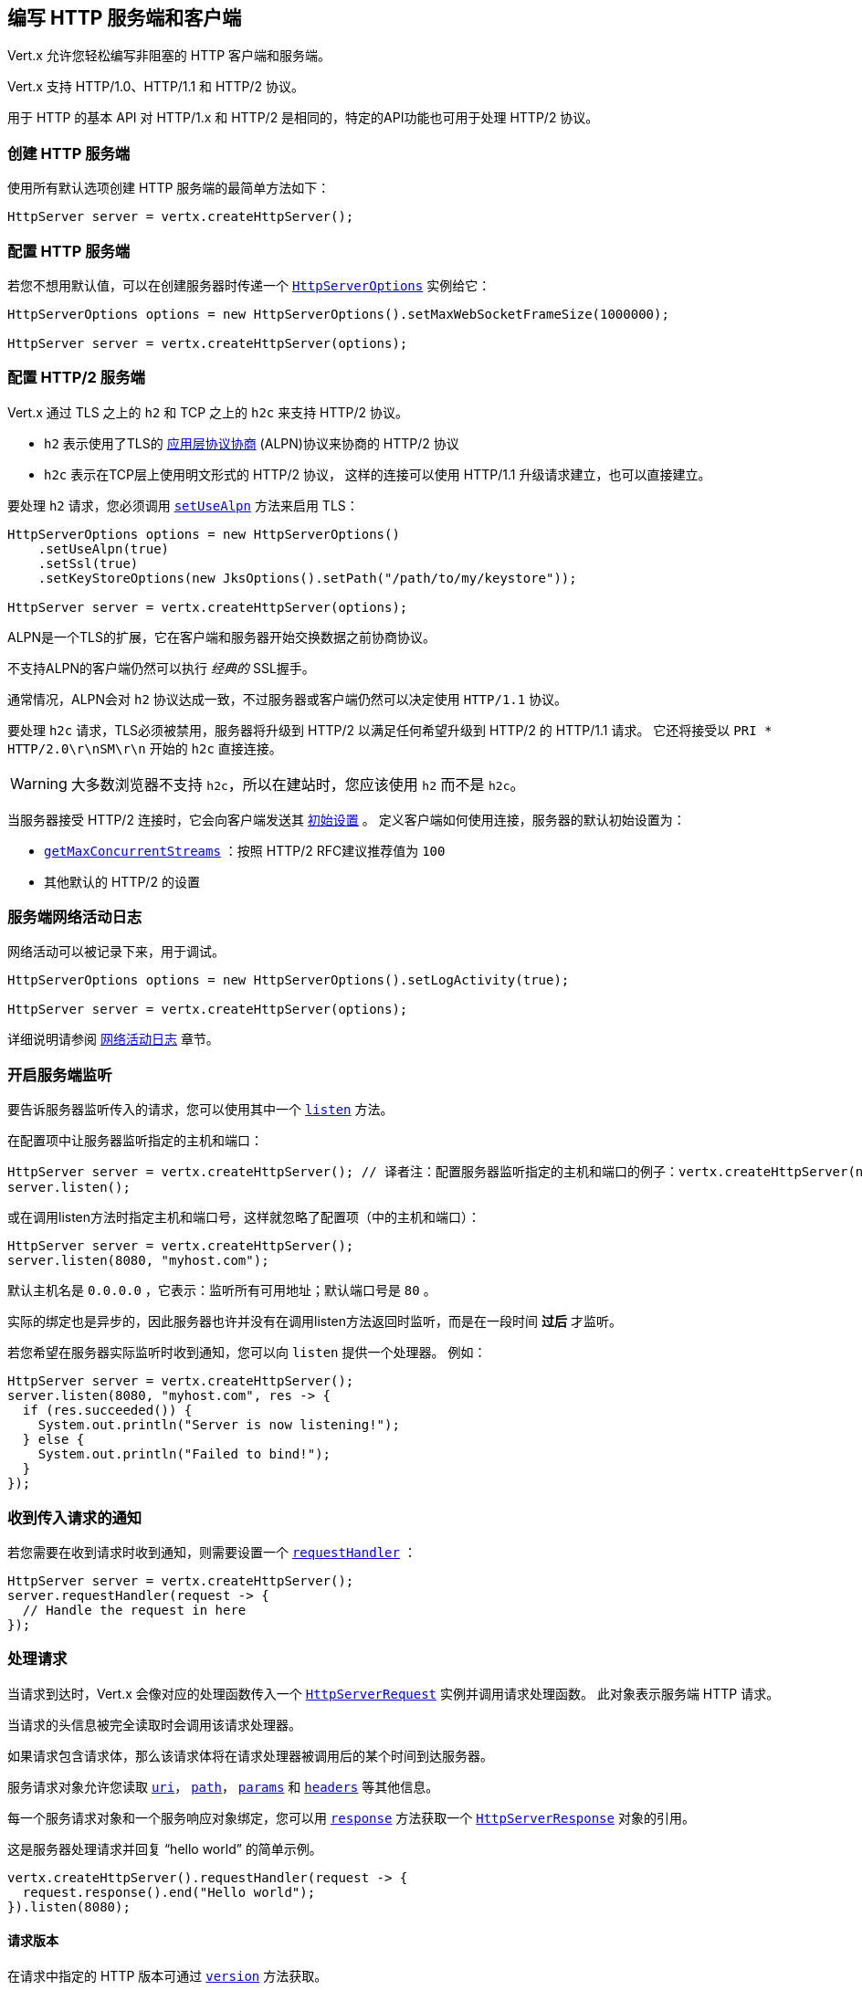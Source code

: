 [[_writing_http_servers_and_clients]]
== 编写 HTTP 服务端和客户端

Vert.x 允许您轻松编写非阻塞的 HTTP 客户端和服务端。

Vert.x 支持 HTTP/1.0、HTTP/1.1 和 HTTP/2 协议。

用于 HTTP 的基本 API 对 HTTP/1.x 和 HTTP/2 是相同的，特定的API功能也可用于处理
HTTP/2 协议。

[[_creating_an_http_server]]
=== 创建 HTTP 服务端

使用所有默认选项创建 HTTP 服务端的最简单方法如下：

[source,java]
----
HttpServer server = vertx.createHttpServer();
----

[[_configuring_an_http_server]]
=== 配置 HTTP 服务端

若您不想用默认值，可以在创建服务器时传递一个  `link:../../apidocs/io/vertx/core/http/HttpServerOptions.html[HttpServerOptions]`
实例给它：

[source,java]
----
HttpServerOptions options = new HttpServerOptions().setMaxWebSocketFrameSize(1000000);

HttpServer server = vertx.createHttpServer(options);
----

[[_configuring_an_http2_server]]
===  配置 HTTP/2 服务端

Vert.x 通过 TLS 之上的 `h2` 和 TCP 之上的 `h2c` 来支持 HTTP/2 协议。

- `h2` 表示使用了TLS的 https://en.wikipedia.org/wiki/Application-Layer_Protocol_Negotiation[应用层协议协商] (ALPN)协议来协商的 HTTP/2 协议
- `h2c` 表示在TCP层上使用明文形式的 HTTP/2 协议，
这样的连接可以使用 HTTP/1.1 升级请求建立，也可以直接建立。

要处理 `h2` 请求，您必须调用 `link:../../apidocs/io/vertx/core/http/HttpServerOptions.html#setUseAlpn-boolean-[setUseAlpn]` 方法来启用 TLS：

[source,java]
----
HttpServerOptions options = new HttpServerOptions()
    .setUseAlpn(true)
    .setSsl(true)
    .setKeyStoreOptions(new JksOptions().setPath("/path/to/my/keystore"));

HttpServer server = vertx.createHttpServer(options);
----

ALPN是一个TLS的扩展，它在客户端和服务器开始交换数据之前协商协议。

不支持ALPN的客户端仍然可以执行 _经典的_ SSL握手。

通常情况，ALPN会对 `h2` 协议达成一致，不过服务器或客户端仍然可以决定使用
`HTTP/1.1` 协议。

要处理 `h2c` 请求，TLS必须被禁用，服务器将升级到 HTTP/2 以满足任何希望升级到 HTTP/2 的 HTTP/1.1 请求。
它还将接受以 `PRI * HTTP/2.0\r\nSM\r\n` 开始的 `h2c` 直接连接。

WARNING: 大多数浏览器不支持 `h2c`，所以在建站时，您应该使用 `h2` 而不是 `h2c`。

当服务器接受 HTTP/2 连接时，它会向客户端发送其 `link:../../apidocs/io/vertx/core/http/HttpServerOptions.html#getInitialSettings--[初始设置]` 。
定义客户端如何使用连接，服务器的默认初始设置为：

- `link:../../apidocs/io/vertx/core/http/Http2Settings.html#getMaxConcurrentStreams--[getMaxConcurrentStreams]` ：按照 HTTP/2 RFC建议推荐值为 `100`
- 其他默认的 HTTP/2 的设置

[[_logging_network_server_activity]]
=== 服务端网络活动日志

网络活动可以被记录下来，用于调试。

[source,java]
----
HttpServerOptions options = new HttpServerOptions().setLogActivity(true);

HttpServer server = vertx.createHttpServer(options);
----

详细说明请参阅 <<logging_network_activity, 网络活动日志>> 章节。

[[_start_the_server_listening_2]]
=== 开启服务端监听

要告诉服务器监听传入的请求，您可以使用其中一个 `link:../../apidocs/io/vertx/core/http/HttpServer.html#listen--[listen]`
方法。

在配置项中让服务器监听指定的主机和端口：

[source,java]
----
HttpServer server = vertx.createHttpServer(); // 译者注：配置服务器监听指定的主机和端口的例子：vertx.createHttpServer(new HttpServerOptions().setPort(8080).setHost("0.0.0.0"))
server.listen();
----

或在调用listen方法时指定主机和端口号，这样就忽略了配置项（中的主机和端口）：

[source,java]
----
HttpServer server = vertx.createHttpServer();
server.listen(8080, "myhost.com");
----

默认主机名是 `0.0.0.0` ，它表示：监听所有可用地址；默认端口号是 `80` 。

实际的绑定也是异步的，因此服务器也许并没有在调用listen方法返回时监听，而是在一段时间 *过后*
才监听。

若您希望在服务器实际监听时收到通知，您可以向 `listen` 提供一个处理器。
例如：

[source,java]
----
HttpServer server = vertx.createHttpServer();
server.listen(8080, "myhost.com", res -> {
  if (res.succeeded()) {
    System.out.println("Server is now listening!");
  } else {
    System.out.println("Failed to bind!");
  }
});
----

[[_getting_notified_of_incoming_requests]]
=== 收到传入请求的通知

若您需要在收到请求时收到通知，则需要设置一个 `link:../../apidocs/io/vertx/core/http/HttpServer.html#requestHandler-io.vertx.core.Handler-[requestHandler]` ：

[source,java]
----
HttpServer server = vertx.createHttpServer();
server.requestHandler(request -> {
  // Handle the request in here
});
----

[[_handling_requests]]
=== 处理请求

当请求到达时，Vert.x 会像对应的处理函数传入一个 `link:../../apidocs/io/vertx/core/http/HttpServerRequest.html[HttpServerRequest]` 实例并调用请求处理函数。
此对象表示服务端 HTTP 请求。

当请求的头信息被完全读取时会调用该请求处理器。

如果请求包含请求体，那么该请求体将在请求处理器被调用后的某个时间到达服务器。

服务请求对象允许您读取 `link:../../apidocs/io/vertx/core/http/HttpServerRequest.html#uri--[uri]`，
`link:../../apidocs/io/vertx/core/http/HttpServerRequest.html#path--[path]`， `link:../../apidocs/io/vertx/core/http/HttpServerRequest.html#params--[params]` 和
`link:../../apidocs/io/vertx/core/http/HttpServerRequest.html#headers--[headers]` 等其他信息。

每一个服务请求对象和一个服务响应对象绑定，您可以用
`link:../../apidocs/io/vertx/core/http/HttpServerRequest.html#response--[response]` 方法获取一个 `link:../../apidocs/io/vertx/core/http/HttpServerResponse.html[HttpServerResponse]`
对象的引用。

这是服务器处理请求并回复 “hello world” 的简单示例。

[source,java]
----
vertx.createHttpServer().requestHandler(request -> {
  request.response().end("Hello world");
}).listen(8080);
----

[[_request_version]]
==== 请求版本

在请求中指定的 HTTP 版本可通过 `link:../../apidocs/io/vertx/core/http/HttpServerRequest.html#version--[version]` 方法获取。

[[_request_method]]
==== 请求方法

使用 `link:../../apidocs/io/vertx/core/http/HttpServerRequest.html#method--[method]` 方法读取请求中的 HTTP 方法。
（即GET、POST、PUT、DELETE、HEAD、OPTIONS等）。

[[_request_uri]]
==== 请求URI

使用 `link:../../apidocs/io/vertx/core/http/HttpServerRequest.html#uri--[uri]` 方法读取请求中的URI路径。

请注意，这是在HTTP请求中传递的实际URI，它总是一个相对的URI。

这个URI是在 http://www.w3.org/Protocols/rfc2616/rfc2616-sec5.html[Section 5.1.2 of the HTTP specification - Request-URI] 中定义的。

[[_request_path]]
==== 请求路径

使用 `link:../../apidocs/io/vertx/core/http/HttpServerRequest.html#path--[path]` 方法读取URI中的路径部分。

例如，请求的URI为： `a/b/c/page.html?param1=abc&param2=xyz`

请求路径是： `/a/b/c/page.html`

[[_request_query]]
==== 请求查询

使用 `link:../../apidocs/io/vertx/core/http/HttpServerRequest.html#query--[query]` 读取URI中的查询部分。

例如，请求的URI为：  `a/b/c/page.html?param1=abc&param2=xyz`

请求查询是：  `param1=abc&param2=xyz`

[[_request_headers]]
==== 请求头部

使用 `link:../../apidocs/io/vertx/core/http/HttpServerRequest.html#headers--[headers]` 方法获取HTTP请求中的请求头部信息。

这个方法返回一个 `link:../../apidocs/io/vertx/core/MultiMap.html[MultiMap]` 实例。它像一个普通的Map或哈希表，并且它还允许同个键对应多个值
—— 因为HTTP允许同一个键对应多个请求头的值。

它的键不区分大小写，这意味着您可以执行以下操作：

[source,java]
----
MultiMap headers = request.headers();

// 读取User-Agent
System.out.println("User agent is " + headers.get("user-agent"));

// 这样做可以得到和上边相同的结果
System.out.println("User agent is " + headers.get("User-Agent"));
----

[[_request_host]]
==== 请求主机

使用 `link:../../apidocs/io/vertx/core/http/HttpServerRequest.html#host--[host]` 方法返回HTTP请求中的主机名。

对于 HTTP/1.x 请求返回请求头中的 `host` 值，对于 HTTP/2 请求则返回伪头中的 `:authority` 的值。

[[_request_parameters]]
==== 请求参数

您可以使用 `link:../../apidocs/io/vertx/core/http/HttpServerRequest.html#params--[params]` 方法返回HTTP请求中的参数信息。

像 `link:../../apidocs/io/vertx/core/http/HttpServerRequest.html#headers--[headers]` 方法一样，它也会返回一个 `link:../../apidocs/io/vertx/core/MultiMap.html[MultiMap]`
实例，因为可以有多个具有相同名称的参数。

请求参数在请求URI的 path 部分之后，例如URI是： `/page.html?param1=abc&param2=xyz`

那么参数将包含以下内容：

----
param1: 'abc'
param2: 'xyz
----

请注意，这些请求参数是从请求的 URI 中解析读取的，
若您已经将表单属性存放在请求体中发送出去，并且该请求为 `multi-part/form-data`
类型请求，那么它们将不会显示在此处的参数中。

[[_remote_address]]
==== 远程地址

可以使用 `link:../../apidocs/io/vertx/core/http/HttpServerRequest.html#remoteAddress--[remoteAddress]` 方法读取请求发送者的地址。

[[_absolute_uri]]
==== 绝对URI

HTTP 请求中传递的URI通常是相对的，若您想要读取请求中和相对URI对应的绝对URI，
可调用 `link:../../apidocs/io/vertx/core/http/HttpServerRequest.html#absoluteURI--[absoluteURI]` 方法。

[[_end_handler]]
==== 结束处理器

当整个请求（包括所有请求体）已经被完全读取时，请求中的 `link:../../apidocs/io/vertx/core/http/HttpServerRequest.html#endHandler-io.vertx.core.Handler-[endHandler]`
方法会被调用。

[[_reading_data_from_the_request_body]]
==== 从请求体中读取数据

HTTP请求通常包含我们需要读取的请求体。如前所述，当请求头部达到时，
请求处理器会被调用，因此请求对象在此时没有请求体。

这是因为请求体可能非常大（如文件上传），并且我们不会在内容发送给您之前将其全部缓冲存储在内存中，
这可能会导致服务器耗尽可用内存。

要接收请求体，您可在请求中调用 `link:../../apidocs/io/vertx/core/http/HttpServerRequest.html#handler-io.vertx.core.Handler-[handler]` 方法设置一个处理器，
每次请求体的一小块数据收到时，该处理器都会被调用。以下是一个例子：

[source,java]
----
request.handler(buffer -> {
  System.out.println("I have received a chunk of the body of length " + buffer.length());
});
----

传递给处理器的对象是一个 `link:../../apidocs/io/vertx/core/buffer/Buffer.html[Buffer]`，
当数据从网络到达时，处理器可以多次被调用，这取决于请求体的大小。

在某些情况下（例：若请求体很小），您将需要将这个请求体聚合到内存中，
您可以按照下边的方式进行聚合：

[source,java]
----
Buffer totalBuffer = Buffer.buffer();

request.handler(buffer -> {
  System.out.println("I have received a chunk of the body of length " + buffer.length());
  totalBuffer.appendBuffer(buffer);
});

request.endHandler(v -> {
  System.out.println("Full body received, length = " + totalBuffer.length());
});
----

这是一个常见的情况，Vert.x为您提供了一个 `link:../../apidocs/io/vertx/core/http/HttpServerRequest.html#bodyHandler-io.vertx.core.Handler-[bodyHandler]` 方法来执行此操作。
当所有请求体被收到时，`bodyHandler` 绑定的处理器会被调用一次：

[source,java]
----
request.bodyHandler(totalBuffer -> {
  System.out.println("Full body received, length = " + totalBuffer.length());
});
----

[[_streaming_requests]]
==== 流式请求

请求对象实现了 `link:../../apidocs/io/vertx/core/streams/ReadStream.html[ReadStream]` 接口，因此您可以将请求体读取到任何
`link:../../apidocs/io/vertx/core/streams/WriteStream.html[WriteStream]` 实例中。

详细请参阅 <<streams, 流>> 章节。

[[_handling_html_forms]]
==== 处理 HTML 表单

您可使用 `application/x-www-form-urlencoded` 或 `multipart/form-data` 这两种 content-type 来提交 HTML 表单。

对于使用 URL 编码过的表单，表单属性会被编码在URL中，如同普通查询参数一样。

对于 multipart 类型的表单，它会被编码在请求体中，而且在整个请求体被
完全读取之前它是不可用的。

Multipart 表单还可以包含文件上传。

若您想要读取 multipart 表单的属性，您应该告诉 Vert.x 您会在读取任何请求体
*之前* 调用 `link:../../apidocs/io/vertx/core/http/HttpServerRequest.html#setExpectMultipart-boolean-[setExpectMultipart]` 方法，
然后在整个请求体都被读取后，您可以使用 `link:../../apidocs/io/vertx/core/http/HttpServerRequest.html#formAttributes--[formAttributes]`
方法来读取实际的表单属性。

[source,java]
----
server.requestHandler(request -> {
  request.setExpectMultipart(true);
  request.endHandler(v -> {
    // The body has now been fully read, so retrieve the form attributes
    MultiMap formAttributes = request.formAttributes();
  });
});
----

表单属性的最大长度是 `8192` 字节。 当客户端提交了属性长度超过该限制
的表单时， 文件的上传会产生一个异常并触发 `HttpServerRequest` 的异常处理器。 您可以
使用 `link:../../apidocs/io/vertx/core/http/HttpServerOptions.html#setMaxFormAttributeSize-int-[setMaxFormAttributeSize]` 方法来设置一个不一样的最大表单属性长度。

[[_handling_form_file_uploads]]
==== 处理文件上传

Vert.x 可以处理以 multipart 编码形式上传的的文件。

要接收文件，您可以告诉 Vert.x 使用 multipart 表单，并对请求设置
`link:../../apidocs/io/vertx/core/http/HttpServerRequest.html#uploadHandler-io.vertx.core.Handler-[uploadHandler]` 。

当服务器每次接收到上传请求时，
该处理器将被调用一次。

传递给处理器的对象是一个 `link:../../apidocs/io/vertx/core/http/HttpServerFileUpload.html[HttpServerFileUpload]` 实例。

[source,java]
----
server.requestHandler(request -> {
  request.setExpectMultipart(true);
  request.uploadHandler(upload -> {
    System.out.println("Got a file upload " + upload.name());
  });
});
----

上传的文件可能很大，我们不会在单个缓冲区中包含整个上传的数据，因为这样会导致内存耗尽。
相反，上传数据是以块的形式被接收的：

[source,java]
----
request.uploadHandler(upload -> {
  upload.handler(chunk -> {
    System.out.println("Received a chunk of the upload of length " + chunk.length());
  });
});
----

上传对象实现了 `link:../../apidocs/io/vertx/core/streams/ReadStream.html[ReadStream]` 接口，因此您可以将请求体读取到任何
`link:../../apidocs/io/vertx/core/streams/WriteStream.html[WriteStream]` 实例中。详细说明请参阅 <<streams, 流>>
章节。

若您只是想将文件上传到服务器磁盘的某个地方，可以使用 `link:../../apidocs/io/vertx/core/http/HttpServerFileUpload.html#streamToFileSystem-java.lang.String-io.vertx.core.Handler-[streamToFileSystem]` 方法：

[source,java]
----
request.uploadHandler(upload -> {
  upload.streamToFileSystem("myuploads_directory/" + upload.filename());
});
----

WARNING: 确保您检查了生产系统的文件名，以避免恶意客户将文件上传到文件系统中的任意位置。
有关详细信息，参阅  <<_security_notes, 安全说明>>。

[[_handling_cookies]]
==== 处理cookies

使用 `link:../../apidocs/io/vertx/core/http/HttpServerRequest.html#getCookie-java.lang.String-[getCookie]` 可以按Cookie名读取Cookie，
或使用 `link:../../apidocs/io/vertx/core/http/HttpServerRequest.html#cookieMap--[cookieMap]` 获取所有Cookie。

使用 `link:../../apidocs/io/vertx/core/http/HttpServerResponse.html#removeCookie-java.lang.String-[removeCookie]` 删除Cookie。

使用 `link:../../apidocs/io/vertx/core/http/HttpServerResponse.html#addCookie-io.vertx.core.http.Cookie-[addCookie]` 增加Cookie。

增加的Cookie会在响应的时候自动写到响应头，随后浏览器可以获取到设置的 Cookie
并存储起来。

（Vert.x的）cookie是 `link:../../apidocs/io/vertx/core/http/Cookie.html[Cookie]` 的实例。
可以从中获取cookie的名字、取值、域名、路径以及其他cookie的常规属性。

设置了SameSite的Cookie禁止服务器在发送跨域请求时带上发送
（站点是否跨域，取决于可注册域），从而为伪造跨域请求攻击提供了一些保护。
这种Cookie可以通过 `link:../../apidocs/io/vertx/core/http/Cookie.html#setSameSite-io.vertx.core.http.CookieSameSite-[setSameSite]` 设置。

Cookie的SameSite属性接受三个取值:

* None - 允许在跨域请求和非跨域请求中发送
* Strict - 只能在同站点的请求中发送（请求到设置该Cookie的站点）。
如果设置Cookie的站点与当前请求的站点不一致，
则不会发送SameSite设置为Strict的Cookie
* Lax - 在跨域的子请求（例如调用加载图像或iframe）不发送这种SameSite（设为Lax的）Cookie，
但当用户从外部站点导航到URL时将发送该Cookie, 例如通过链接打开。

下面是一个查询并增加Cookie的例子：

[source,java]
----
Cookie someCookie = request.getCookie("mycookie");
String cookieValue = someCookie.getValue();

// 处理Cookie的逻辑

// 增加Cookie - 会自动写入响应头
request.response().addCookie(Cookie.cookie("othercookie", "somevalue"));
----

[[_handling_compressed_body]]
==== 处理压缩体

Vert.x 可以处理在客户端通过 _deflate_ 、 _gzip_ 或 _brotli_
算法压缩过的请求体信息。

若要启用解压缩功能则您要在创建服务器时调用 `link:../../apidocs/io/vertx/core/http/HttpServerOptions.html#setDecompressionSupported-boolean-[setDecompressionSupported]`
方法设置配置项。

You need to have Brotli4j on the classpath to decompress Brotli:

* Maven (in your `pom.xml`):

[source,xml]
----
<dependency>
 <groupId>com.aayushatharva.brotli4j</groupId>
 <artifactId>brotli4j</artifactId>
 <version>${brotli4j.version}</version>
</dependency>
----
* Gradle (in your `build.gradle` file):

[source,groovy]
----
dependencies {
 compile 'com.aayushatharva.brotli4j:brotli4j:${brotli4j.version}'
}
----

默认情况下解压缩是并未被启用的。

[[_receiving_custom_http2_frames]]
==== 接收自定义 HTTP/2 帧

HTTP/2 是用于 HTTP 请求/响应模型的包含各种帧的一种帧协议，
该协议允许发送和接收其他类型的帧。

若要接收自定义帧(frame)，您可以在请求中使用 `link:../../apidocs/io/vertx/core/http/HttpServerRequest.html#customFrameHandler-io.vertx.core.Handler-[customFrameHandler]` ，
每次当自定义的帧数据到达时，这个处理器会被调用。这而是一个例子：

[source,java]
----
request.customFrameHandler(frame -> {

  System.out.println("Received a frame type=" + frame.type() +
      " payload" + frame.payload().toString());
});
----

HTTP/2 帧不受流量控制限制 —— 当接收到自定义帧时，不论请求是否暂停，
自定义帧处理器都将立即被调用。

[[_sending_back_responses]]
=== 返回响应

服务器响应对象是一个 `link:../../apidocs/io/vertx/core/http/HttpServerResponse.html[HttpServerResponse]` 实例，
它可以从request对应的 `link:../../apidocs/io/vertx/core/http/HttpServerRequest.html#response--[response]` 方法中读取。

您可以使用响应对象回写一个响应到 HTTP客户端。

[[_setting_status_code_and_message]]
==== 设置状态码和消息

默认的 HTTP 状态响应码为 `200`，表示 `OK`。

可使用 `link:../../apidocs/io/vertx/core/http/HttpServerResponse.html#setStatusCode-int-[setStatusCode]` 方法设置不同状态代码。

您还可用 `link:../../apidocs/io/vertx/core/http/HttpServerResponse.html#setStatusMessage-java.lang.String-[setStatusMessage]` 方法指定自定义状态消息。

若您不指定状态信息，将会使用默认的状态码响应。

NOTE: 在 HTTP/2 中，状态码的描述信息不会在响应中出现
—— 因为协议不传递该信息。

[[_writing_http_responses]]
==== 向 HTTP 响应写入数据

想要将数据写入 HTTP Response，您可使用任意一个 `link:../../apidocs/io/vertx/core/streams/WriteStream.html#write-java.lang.Object-[write]` 方法。

它们可以在响应结束之前被多次调用，它们可以通过以下几种方式调用：

对用单个缓冲区：

[source,java]
----
HttpServerResponse response = request.response();
response.write(buffer);
----

写入字符串，这种请求字符串将使用 UTF-8 进行编码，并将结果写入到报文中。

[source,java]
----
HttpServerResponse response = request.response();
response.write("hello world!");
----

写入带编码方式的字符串，这种情况字符串将使用指定的编码方式编码，
并将结果写入到报文中。

[source,java]
----
HttpServerResponse response = request.response();
response.write("hello world!", "UTF-16");
----

响应写入是异步的，并且在写操作进入队列之后会立即返回。

若您只需要将单个字符串或Buffer写入到HTTP 响应，则可使用
`link:../../apidocs/io/vertx/core/http/HttpServerResponse.html#end-java.lang.String-[end]` 方法将其直接写入响应中并发回到客户端。

第一次写入操作会触发响应头的写入，因此，
若您不使用 HTTP 分块，那么必须在写入响应之前设置 `Content-Length` 头，
否则不会生效。若您使用 HTTP 分块则不需要担心这点。

[[_ending_http_responses]]
==== 完成 HTTP 响应

一旦您完成了 HTTP 响应，可调用 `link:../../apidocs/io/vertx/core/streams/WriteStream.html#end-io.vertx.core.Handler-[end]` 将其发回客户端。

这可以通过几种方式完成：

没有参数，直接结束响应，发回客户端：

[source,java]
----
HttpServerResponse response = request.response();
response.write("hello world!");
response.end();
----

您也可以和调用 `write` 方法一样传String或Buffer给 `end` 方法。
这种方式类似于先调用带String或Buffer参数的 `write` 方法，再调用无参 `end` 方法。例如：

[source,java]
----
HttpServerResponse response = request.response();
response.end("hello world!");
----

[[_closing_the_underlying_connection]]
==== 关闭底层连接

您可以调用 `link:../../apidocs/io/vertx/core/http/HttpServerResponse.html#close--[close]` 方法关闭底层的TCP 连接。

当响应结束时，Vert.x 将自动关闭非 keep-alive 的连接。

默认情况下，Vert.x 不会自动关闭 keep-alive 的连接，
若您想要在一段空闲时间之后让 Vert.x 自动关闭 keep-alive 的连接，则使用 `link:../../apidocs/io/vertx/core/http/HttpServerOptions.html#setIdleTimeout-int-[setIdleTimeout]`  方法进行配置。

HTTP/2 连接在关闭响应之前会发送 {@literal GOAWAY} 帧。

[[_setting_response_headers]]
==== 设置响应头

HTTP 响应头可直接添加到 HTTP 响应中，通常直接操作
`link:../../apidocs/io/vertx/core/http/HttpServerResponse.html#headers--[headers]` ：

[source,java]
----
HttpServerResponse response = request.response();
MultiMap headers = response.headers();
headers.set("content-type", "text/html");
headers.set("other-header", "wibble");
----

或您可使用 `link:../../apidocs/io/vertx/core/http/HttpServerResponse.html#putHeader-java.lang.String-java.lang.String-[putHeader]` 方法：

[source,java]
----
HttpServerResponse response = request.response();
response.putHeader("content-type", "text/html").putHeader("other-header", "wibble");
----

响应头必须在写入响应体之前进行设置。

[[_chunked_http_responses_and_trailers]]
==== 分块 HTTP 响应和附加尾部

Vert.x 支持 http://en.wikipedia.org/wiki/Chunked_transfer_encoding[分块传输编码(HTTP Chunked Transfer Encoding)] 。

这允许HTTP 响应体以块的形式写入，通常在响应体预先不知道尺寸、
需要将很大响应正文以流式传输到客户端时使用。

您可以通过如下方式开启分块模式：

[source,java]
----
HttpServerResponse response = request.response();
response.setChunked(true);
----

默认是不分块的，当处于分块模式时，每次调用任意一个 `link:../../apidocs/io/vertx/core/streams/WriteStream.html#write-java.lang.Object-[write]`
方法将导致新的 HTTP 块被写出。

在分块模式下，您还可以将响应的 HTTP 响应附加尾部(trailers)写入响应，
这种方式实际上是在写入响应的最后一块。

NOTE: 分块响应在 HTTP/2 流中无效。

若要向响应添加尾部，则直接添加到 `link:../../apidocs/io/vertx/core/http/HttpServerResponse.html#trailers--[trailers]` 里。

[source,java]
----
HttpServerResponse response = request.response();
response.setChunked(true);
MultiMap trailers = response.trailers();
trailers.set("X-wibble", "woobble").set("X-quux", "flooble");
----

或者调用 `link:../../apidocs/io/vertx/core/http/HttpServerResponse.html#putTrailer-java.lang.String-java.lang.String-[putTrailer]` 方法。

[source,java]
----
HttpServerResponse response = request.response();
response.setChunked(true);
response.putTrailer("X-wibble", "woobble").putTrailer("X-quux", "flooble");
----

[[_serving_files_directly_from_disk_or_the_classpath]]
==== 直接从磁盘或 Classpath 读文件

若您正在编写一个Web 服务端，一种从磁盘中读取并提供文件的方法是将文件作为 `link:../../apidocs/io/vertx/core/file/AsyncFile.html[AsyncFile]`
打开并将其传送到HTTP 响应中。

或您可以使用 `link:../../apidocs/io/vertx/core/file/FileSystem.html#readFile-java.lang.String-io.vertx.core.Handler-[readFile]` 方法一次性加载它，并直接将其写入响应。

此外，Vert.x 提供了一种方法，允许您只执行一次操作，
即可直接将文件从磁盘或文件系统写入 HTTP 响应。
若底层操作系统支持，操作系统可以不拷贝到用户态，
而直接把数据从文件传输到Socket。

这是使用 `link:../../apidocs/io/vertx/core/http/HttpServerResponse.html#sendFile-java.lang.String-[sendFile]` 方法完成的，对于大文件处理通常更有效，
而这个方法对于小文件可能很慢。

这儿是一个非常简单的 Web 服务器，它使用 `sendFile` 方法从文件系统中读取并提供文件：

[source,java]
----
vertx.createHttpServer().requestHandler(request -> {
  String file = "";
  if (request.path().equals("/")) {
    file = "index.html";
  } else if (!request.path().contains("..")) {
    file = request.path();
  }
  request.response().sendFile("web/" + file);
}).listen(8080);
----

发送文件是异步的，可能在调用返回一段时间后才能完成。如果要在
文件写入时收到通知，可以在 `link:../../apidocs/io/vertx/core/http/HttpServerResponse.html#sendFile-java.lang.String-io.vertx.core.Handler-[sendFile]` 方法中设置一个处理器。

请阅读 <<classpath, 从 Classpath 访问文件>> 章节了解类路径的限制或禁用它。

NOTE: 若在 HTTPS 协议中使用 `sendFile` 方法，它将会通过用户空间进行复制，因为若内核将数据
直接从磁盘复制到 Socket，则不会给我们任何加密的机会。

WARNING: 若您要直接使用 Vert.x 编写 Web 服务器，请注意，不要允许用户滥用请求路径，
以此访问服务目录之外的、或者 classpath 之外的路径。
更安全的做法是使用Vert.x Web替代。

当需要提供文件的一部分，从给定的字节开始，您可以像下边这样做：

[source,java]
----
vertx.createHttpServer().requestHandler(request -> {
  long offset = 0;
  try {
    offset = Long.parseLong(request.getParam("start"));
  } catch (NumberFormatException e) {
    // error handling...
  }

  long end = Long.MAX_VALUE;
  try {
    end = Long.parseLong(request.getParam("end"));
  } catch (NumberFormatException e) {
    // error handling...
  }

  request.response().sendFile("web/mybigfile.txt", offset, end);
}).listen(8080);
----

若您想要从偏移量开始发送文件直到尾部，则不需要提供长度信息，
这种情况下，您可以执行以下操作：

[source,java]
----
vertx.createHttpServer().requestHandler(request -> {
  long offset = 0;
  try {
    offset = Long.parseLong(request.getParam("start"));
  } catch (NumberFormatException e) {
    // error handling...
  }

  request.response().sendFile("web/mybigfile.txt", offset);
}).listen(8080);
----

[[_piping_responses]]
==== 管道式响应

服务端响应 `HttpServerResponse` 也是一个 `link:../../apidocs/io/vertx/core/streams/WriteStream.html[WriteStream]` 实例，因此您可以从任何
`link:../../apidocs/io/vertx/core/streams/ReadStream.html[ReadStream]` 向其传送数据，如 `link:../../apidocs/io/vertx/core/file/AsyncFile.html[AsyncFile]`， `link:../../apidocs/io/vertx/core/net/NetSocket.html[NetSocket]`，
`link:../../apidocs/io/vertx/core/http/WebSocket.html[WebSocket]` 或者 `link:../../apidocs/io/vertx/core/http/HttpServerRequest.html[HttpServerRequest]`。

这儿有一个例子，它回应了任何 PUT 方法的响应中的请求体。
它为请求体使用了管道，所以即使 HTTP 请求体远远超过内存容量，
它依旧可以正常工作。：

[source,java]
----
vertx.createHttpServer().requestHandler(request -> {
  HttpServerResponse response = request.response();
  if (request.method() == HttpMethod.PUT) {
    response.setChunked(true);
    request.pipeTo(response);
  } else {
    response.setStatusCode(400).end();
  }
}).listen(8080);
----

还可以使用 `link:../../apidocs/io/vertx/core/http/HttpServerResponse.html#send-io.vertx.core.streams.ReadStream-[send]` 方法发送  `link:../../apidocs/io/vertx/core/streams/ReadStream.html[ReadStream]` 。

发送流是一个管道操作，但由于这方法是 `link:../../apidocs/io/vertx/core/http/HttpServerResponse.html[HttpServerResponse]` 的，
当 `content-length` 响应头未设置时，此方法可以处理分块响应。

[source,java]
----
vertx.createHttpServer().requestHandler(request -> {
  HttpServerResponse response = request.response();
  if (request.method() == HttpMethod.PUT) {
    response.send(request);
  } else {
    response.setStatusCode(400).end();
  }
}).listen(8080);
----

[[_writing_http2_frames]]
==== 写入 HTTP/2 帧

HTTP/2 是用于 HTTP 请求/响应模型的包含各种帧的一种帧协议，
该协议允许发送和接收其他类型的帧。

要发送这样的帧，您可以在响应中使用 `link:../../apidocs/io/vertx/core/http/HttpServerResponse.html#writeCustomFrame-int-int-io.vertx.core.buffer.Buffer-[writeCustomFrame]` 方法。
以下是一个例子：

[source,java]
----
int frameType = 40;
int frameStatus = 10;
Buffer payload = Buffer.buffer("some data");

// 向客户端发送一帧
response.writeCustomFrame(frameType, frameStatus, payload);
----

这些帧被立即发送，并且不受流控的影响 —— 当这样的帧被发送到对端时，
可以在其他的 {@literal DATA} 帧之前完成。

[[_stream_reset]]
==== 流重置

HTTP/1.x 不允许请求或响应流执行清除重置，
如当客户端上传的资源已经存在于服务器上，服务器就需要接受整个响应。

HTTP/2 在请求/响应期间随时支持流重置：

[source,java]
----
request.response().reset();
----

默认会发送 `NO_ERROR` (0)错误代码，您也可以发送另外一个错误代码：

[source,java]
----
request.response().reset(8);
----

HTTP/2 规范中定义了可用的  http://httpwg.org/specs/rfc7540.html#ErrorCodes[错误码]  列表：

若使用了 `link:../../apidocs/io/vertx/core/http/HttpServerRequest.html#exceptionHandler-io.vertx.core.Handler-[request handler]` 和
`link:../../apidocs/io/vertx/core/http/HttpServerResponse.html#exceptionHandler-io.vertx.core.Handler-[response handler]` 两个处理器过后，在流重置完成时您将会收到通知：

[source,java]
----
request.response().exceptionHandler(err -> {
  if (err instanceof StreamResetException) {
    StreamResetException reset = (StreamResetException) err;
    System.out.println("Stream reset " + reset.getCode());
  }
});
----

[[_server_push]]
==== 服务器推送

服务器推送(Server Push)是 HTTP/2 支持的一个新功能，可以为单个客户端请求并行发送多个响应。

当服务器处理请求时，它可以向客户端推送一次请求/响应（译者注：server push会先推送一条“请求”，然后再推送对应的“响应”）：

[source,java]
----
HttpServerResponse response = request.response();

// 推送main.js到客户端
response.push(HttpMethod.GET, "/main.js", ar -> {

  if (ar.succeeded()) {

    // 服务器准备推送响应
    HttpServerResponse pushedResponse = ar.result();

    // 发送main.js响应
    pushedResponse.
        putHeader("content-type", "application/json").
        end("alert(\"Push response hello\")");
  } else {
    System.out.println("Could not push client resource " + ar.cause());
  }
});

// 发送请求的资源内容
response.sendFile("<html><head><script src=\"/main.js\"></script></head><body></body></html>");
----

当服务器准备推送响应时，推送响应处理器会被调用，并会发送响应。

推送响应处理器可能会接收到失败，如：客户端可能取消推送，因为在缓存中已经包含了 `main.js`，
不再需要它。

您必须在响应结束之前调用 `link:../../apidocs/io/vertx/core/http/HttpServerResponse.html#push-io.vertx.core.http.HttpMethod-java.lang.String-java.lang.String-io.vertx.core.Handler-[push]`
方法，但是在推送响应过后依然可以写响应。

[[_handling_exceptions_2]]
==== 处理异常

调用 `link:../../apidocs/io/vertx/core/http/HttpServer.html#exceptionHandler-io.vertx.core.Handler-[exceptionHandler]` 可以设置一个处理器，用于接收
连接传递给 `link:../../apidocs/io/vertx/core/http/HttpServer.html#requestHandler-io.vertx.core.Handler-[requestHandler]` 之前发生的异常，
或者是传递给 `link:../../apidocs/io/vertx/core/http/HttpServer.html#webSocketHandler-io.vertx.core.Handler-[webSocketHandler]` 之前发生的异常，如TLS握手期间发生的异常。

[[_handling_invalid_requests]]
==== 处理不合法的请求

Vert.x 可以处理不合法的 HTTP 请求，并且提供了一个默认的处理器以处理不合法请求，
举个例子，当请求头部过大时，它会返回 `REQUEST_HEADER_FIELDS_TOO_LARGE` 的响应。

您可以设置您自定义的 `link:../../apidocs/io/vertx/core/http/HttpServer.html#invalidRequestHandler-io.vertx.core.Handler-[invalidRequestHandler]` 来处理
不合法的请求。您的实现类可以只处理特定的不合法的请求并将其他的错误请求委托给 `link:../../apidocs/io/vertx/core/http/HttpServerRequest.html#DEFAULT_INVALID_REQUEST_HANDLER[HttpServerRequest.DEFAULT_INVALID_REQUEST_HANDLER]` 来处理。

[[_http_compression]]
===  HTTP 压缩

Vert.x 支持开箱即用的 HTTP 压缩。

这意味着在响应发送回客户端之前，您可以将响应体自动压缩。

若客户端不支持 HTTP 压缩，则它可以发回没有压缩过的请求。

这允许它同时处理支持 HTTP 压缩的客户端和不支持的客户端。

要启用压缩，可以使用 `link:../../apidocs/io/vertx/core/http/HttpServerOptions.html#setCompressionSupported-boolean-[setCompressionSupported]` 方法进行配置。

默认情况下，未启用压缩。

当启用 HTTP 压缩时，服务器将检查客户端请求头中是否包含了 `Accept-Encoding` 并支持常用的 deflate 和 gzip 压缩算法。
Vert.x 两者都支持。

若找到这样的请求头，服务器将使用所支持的压缩算法之一自动压缩响应正文，
并发送回客户端。

可以通过将响应头 `content-encoding` 设置为 `identity` ，来关闭响应内容的压缩:

[source,java]
----
request.response()
  .putHeader(HttpHeaders.CONTENT_ENCODING, HttpHeaders.IDENTITY)
  .sendFile("/path/to/image.jpg");
----

注意：压缩可以减少网络流量，但是CPU密集度会更高。

为了解决后边一个问题，Vert.x也允许您调整原始的 gzip/deflate 压缩算法的 “压缩级别” 参数。

压缩级别允许根据所得数据的压缩比和压缩/解压的计算成本来配置 gzip/deflate 算法。

压缩级别是从 “1” 到 “9” 的整数值，其中 “1” 表示更低的压缩比但是最快的算法，“9” 表示可用的最大压缩比但比较慢的算法。

使用高于 1-2 的压缩级别通常允许仅仅节约一些字节大小 —— 它的增益不是线性的，并取决于要压缩的特定数据
—— 但它可以满足服务器所要求的CPU周期的不可控的成本
（注意现在Vert.x不支持任何缓存形式的响应数据，如静态文件，
因此压缩是在每个请求体生成时进行的）,它可生成压缩过的响应数据、并对接收的响应解码（inflating）—— 和客户端使用的方式一致，
这种操作随着压缩级别的增长会变得更加倾向于CPU密集型。

默认情况下 —— 如果通过 `link:../../apidocs/io/vertx/core/http/HttpServerOptions.html#setCompressionSupported-boolean-[setCompressionSupported]` 方法启用压缩，Vert.x 将使用 “6” 作为压缩级别，
但是该参数可通过 `link:../../apidocs/io/vertx/core/http/HttpServerOptions.html#setCompressionLevel-int-[setCompressionLevel]` 方法来更改。

=== HTTP compression algorithms

Vert.x supports out of the box deflate and gzip.

Brotli and zstandard can also be used.

[source,java]
----
new HttpServerOptions()
  .addCompressor(io.netty.handler.codec.compression.StandardCompressionOptions.gzip())
  .addCompressor(io.netty.handler.codec.compression.StandardCompressionOptions.deflate())
  .addCompressor(io.netty.handler.codec.compression.StandardCompressionOptions.brotli())
  .addCompressor(io.netty.handler.codec.compression.StandardCompressionOptions.zstd());
----

NOTE: use {@code io.netty.handler.codec.compression.StandardCompressionOptions} static methods to create {@code io.netty.handler.codec.compression.CompressionOptions}

Brotli and zstandard libraries need to be added to the classpath.

* Maven (in your `pom.xml`):

[source,xml]
----
<dependency>
 <groupId>com.aayushatharva.brotli4j</groupId>
 <artifactId>brotli4j</artifactId>
 <version>${brotli4j.version}</version>
</dependency>
<dependency>
 <groupId>com.github.luben</groupId>
 <artifactId>zstd-jni</artifactId>
 <version>${zstd-jini.version}</version>
</dependency>
----
* Gradle (in your `build.gradle` file):

[source,groovy]
----
dependencies {
 compile 'com.aayushatharva.brotli4j:brotli4j:${brotli4j.version}'
 compile 'com.github.luben:zstd-jni:${zstd-jini.version}'
}
----

You can configure compressors according to your needs

[source,java]
----
GzipOptions gzip = StandardCompressionOptions.gzip(6, 15, 8);
----

[[_creating_an_http_client]]
=== 创建 HTTP 客户端

您可通过以下方式创建一个具有默认配置的 `link:../../apidocs/io/vertx/core/http/HttpClient.html[HttpClient]` 实例：

[source,java]
----
HttpClient client = vertx.createHttpClient();
----

若您想要配置客户端选项，可按以下方式创建：

[source,java]
----
HttpClientOptions options = new HttpClientOptions().setKeepAlive(false);
HttpClient client = vertx.createHttpClient(options);
----

Vert.x 支持基于 TLS `h2` 和 TCP `h2c` 的 HTTP/2 协议。

默认情况下，HTTP 客户端会发送 HTTP/1.1 请求。若要执行 HTTP/2 请求，则必须调用 `link:../../apidocs/io/vertx/core/http/HttpClientOptions.html#setProtocolVersion-io.vertx.core.http.HttpVersion-[setProtocolVersion]`
方法将版本设置成 `link:../../apidocs/io/vertx/core/http/HttpVersion.html#HTTP_2[HTTP_2]` 。

对于 `h2` 请求，必须使用 _应用层协议协商(ALPN)_ 启用TLS：

[source,java]
----
HttpClientOptions options = new HttpClientOptions().
    setProtocolVersion(HttpVersion.HTTP_2).
    setSsl(true).
    setUseAlpn(true).
    setTrustAll(true);

HttpClient client = vertx.createHttpClient(options);
----

对于 `h2c` 请求，TLS必须禁用，客户端将执行 HTTP/1.1 请求并尝试升级到 HTTP/2：

[source,java]
----
HttpClientOptions options = new HttpClientOptions().setProtocolVersion(HttpVersion.HTTP_2);

HttpClient client = vertx.createHttpClient(options);
----

`h2c` 连接也可以直接建立，如连接可以使用前文提到的方式创建，当
`link:../../apidocs/io/vertx/core/http/HttpClientOptions.html#setHttp2ClearTextUpgrade-boolean-[setHttp2ClearTextUpgrade]` 选项设置为 `false` 时：
建立连接后，客户端将发送 HTTP/2 连接前缀，
并期望从服务端接收相同的连接偏好。

HTTP 服务端可能不支持 HTTP/2，当响应到达时，可以使用
`link:../../apidocs/io/vertx/core/http/HttpClientResponse.html#version--[version]` 方法检查实际HTTP版本。

当客户端连接到 HTTP/2 服务端时，它将向服务端发送其 `link:../../apidocs/io/vertx/core/http/HttpClientOptions.html#getInitialSettings--[初始设置]` 。
设置定义服务器如何使用连接，
客户端的默认初始设置是由 HTTP/2 RFC定义的。

[[_logging_network_client_activity]]
=== 客户端网络活动日志

网络活动可以被记录下来，用于调试。

[source,java]
----
HttpClientOptions options = new HttpClientOptions().setLogActivity(true);
HttpClient client = vertx.createHttpClient(options);
----

详情请参阅 <<logging_network_activity, 网络活动日志>> 章节。

[[_making_requests]]
=== 发送请求

HTTP 客户端是很灵活的，您可以通过各种方式发出请求。

发送请求的第一步是获取远程服务器的HTTP连接：

[source,java]
----
client.request(HttpMethod.GET,8080, "myserver.mycompany.com", "/some-uri", ar1 -> {
  if (ar1.succeeded()) {
    // 已连接到服务器
  }
});
----

HTTP客户端会连接到远程服务器，也可能复用连接池里可用的连接。

[[_default_host_and_port]]
==== 默认主机和端口

通常您希望使用 HTTP 客户端向同一个主机/端口发送很多请求。为避免每次发送请求时重复设主机/端口，
您可以为客户端配置默认主机/端口：

[source,java]
----
HttpClientOptions options = new HttpClientOptions().setDefaultHost("wibble.com");

// 若您需要，可设置默认端口
HttpClient client = vertx.createHttpClient(options);
client.request(HttpMethod.GET, "/some-uri", ar1 -> {
  if (ar1.succeeded()) {
    HttpClientRequest request = ar1.result();
    request.send(ar2 -> {
      if (ar2.succeeded()) {
        HttpClientResponse response = ar2.result();
        System.out.println("Received response with status code " + response.statusCode());
      }
    });
  }
});
----

[[_writing_request_headers]]
==== 设置请求头

可以使用 `link:../../apidocs/io/vertx/core/http/HttpHeaders.html[HttpHeaders]` 设置请求头，比如:

[source,java]
----
HttpClient client = vertx.createHttpClient();

// 使用MultiMap设置请求头
MultiMap headers = HttpHeaders.set("content-type", "application/json").set("other-header", "foo");

client.request(HttpMethod.GET, "some-uri", ar1 -> {
  if (ar1.succeeded()) {
    if (ar1.succeeded()) {
      HttpClientRequest request = ar1.result();
      request.headers().addAll(headers);
      request.send(ar2 -> {
        HttpClientResponse response = ar2.result();
        System.out.println("Received response with status code " + response.statusCode());
      });
    }
  }
});
----

这个headers是 `link:../../apidocs/io/vertx/core/MultiMap.html[MultiMap]` 的实例，它提供了添加、设置、删除条目的操作。
HTTP请求头允许一个特定的键包含多个值。

您也可以使用 `link:../../apidocs/io/vertx/core/http/HttpClientRequest.html#putHeader-java.lang.String-java.lang.String-[putHeader]` 方法设置请求头：

[source,java]
----
request.putHeader("content-type", "application/json")
       .putHeader("other-header", "foo");
----

若您想写入请求头，则您必须在写入任何请求体之前这样做来设置请求头。

[[_writing_request_and_processing_response]]
==== 写请求并处理响应

`link:../../apidocs/io/vertx/core/http/HttpClientRequest.html[HttpClientRequest]` 的 `request` 方法会连接到远程服务器，
或复用一个已有连接。获得的请求实例已预先填充了一些数据，
例如主机或请求URI，但您需要将此请求发送到服务器。

调用 `link:../../apidocs/io/vertx/core/http/HttpClientRequest.html#send--[send]` 方法可以发送HTTP请求，
如 `GET` 请求，并异步处理 `link:../../apidocs/io/vertx/core/http/HttpClientResponse.html[HttpClientResponse]` 响应。

[source,java]
----
client.request(HttpMethod.GET,8080, "myserver.mycompany.com", "/some-uri", ar1 -> {
  if (ar1.succeeded()) {
    HttpClientRequest request = ar1.result();

    // 发送请求并处理响应
    request.send(ar -> {
      if (ar.succeeded()) {
        HttpClientResponse response = ar.result();
        System.out.println("Received response with status code " + response.statusCode());
      } else {
        System.out.println("Something went wrong " + ar.cause().getMessage());
      }
    });
  }
});
----

您也可以发送带请求体的请求。

使用 `link:../../apidocs/io/vertx/core/http/HttpClientRequest.html#send-java.lang.String-[send]` 方法可以发送 String 类型的请求体，
如果 `Content-Length` 请求头没有预先设置，则会自动设置。

[source,java]
----
client.request(HttpMethod.GET,8080, "myserver.mycompany.com", "/some-uri", ar1 -> {
  if (ar1.succeeded()) {
    HttpClientRequest request = ar1.result();

    // 发送请求并处理响应
    request.send("Hello World", ar -> {
      if (ar.succeeded()) {
        HttpClientResponse response = ar.result();
        System.out.println("Received response with status code " + response.statusCode());
      } else {
        System.out.println("Something went wrong " + ar.cause().getMessage());
      }
    });
  }
});
----

使用 `link:../../apidocs/io/vertx/core/http/HttpClientRequest.html#send-io.vertx.core.buffer.Buffer-[send]` 方法可以发送Buffer类型的请求体，
如果 `Content-Length` 请求头没有预先设置，则会自动设置。

[source,java]
----
request.send(Buffer.buffer("Hello World"), ar -> {
  if (ar.succeeded()) {
    HttpClientResponse response = ar.result();
    System.out.println("Received response with status code " + response.statusCode());
  } else {
    System.out.println("Something went wrong " + ar.cause().getMessage());
  }
});
----

使用 `link:../../apidocs/io/vertx/core/http/HttpClientRequest.html#send-io.vertx.core.streams.ReadStream-[send]` 方法可以发送Stream类型的请求体，
如果 `Content-Length` 请求头没有预先设置，则会设置分块传输的 `Content-Encoding` 请求头。

[source,java]
----
request
  .putHeader(HttpHeaders.CONTENT_LENGTH, "1000")
  .send(stream, ar -> {
  if (ar.succeeded()) {
    HttpClientResponse response = ar.result();
    System.out.println("Received response with status code " + response.statusCode());
  } else {
    System.out.println("Something went wrong " + ar.cause().getMessage());
  }
});
----

[[_streaming_request_body]]
==== 发送流的请求体

HttpClient的 `send` 方法在调用后马上发起请求。

但有时候需要对请求体的写入做底层控制。

`link:../../apidocs/io/vertx/core/http/HttpClientRequest.html[HttpClientRequest]` 可用于写请求体.

下面是发起带请求体的POST请求的例子：

[source,java]
----
HttpClient client = vertx.createHttpClient();

client.request(HttpMethod.POST, "some-uri")
  .onSuccess(request -> {
    request.response().onSuccess(response -> {
      System.out.println("Received response with status code " + response.statusCode());
    });

    // 现在可以对请求做各种配置
    request.putHeader("content-length", "1000");
    request.putHeader("content-type", "text/plain");
    request.write(body);

    // 确认请求可以结束
    request.end();
});

// 或使用链式调用风格:

client.request(HttpMethod.POST, "some-uri")
  .onSuccess(request -> {
    request
      .response(ar -> {
        if (ar.succeeded()) {
          HttpClientResponse response = ar.result();
          System.out.println("Received response with status code " + response.statusCode());
        }
      })
      .putHeader("content-length", "1000")
      .putHeader("content-type", "text/plain")
      .end(body);
});
----

也有一些方法可用于写入 UTF-8 编码的字符串，或以其他特定编码写入 buffer：

[source,java]
----
request.write("some data");

// 指定字符串编码
request.write("some other data", "UTF-16");

// 通过buffer写入
Buffer buffer = Buffer.buffer();
buffer.appendInt(123).appendLong(245l);
request.write(buffer);
----

如果您的 http 请求只需要写入一个字符串或 buffer，
可以直接调用 `end` 方法。

[source,java]
----
request.end("some simple data");

// 通过调用一次end方法，写入一个buffer并结束请求
Buffer buffer = Buffer.buffer().appendDouble(12.34d).appendLong(432l);
request.end(buffer);
----

当您写入请求时，第一次调用 `write`
方法将先将请求头写入到请求报文中。

实际写入操作是异步的，它可能在调用返回一段时间后才发生。

带请求体的非分块 HTTP 请求需要提供 `Content-Length` 头。

因此，若您不使用 HTTP 分块，则必须在写入请求之前设置 `Content-Length` 头，
否则会出错。

若您在调用其中一个 `end` 方法处理 String 或 Buffer，在写入请求体之前，Vert.x 将自动计算并设置
`Content-Length`。

若您在使用 HTTP 分块模式，则不需要 `Content-Length` 头，
因此您不必先计算大小。

[[_ending_streamed_http_requests]]
==== 结束HTTP请求流

一旦完成了 HTTP 请求的准备工作，您必须调用其中一个 `link:../../apidocs/io/vertx/core/http/HttpClientRequest.html#end-java.lang.String-[end]` 方法来
发送该请求（结束请求）。

结束一个请求时，若请求头尚未被写入，会导致它们被写入，并且请求被标记
成完成的。

请求可以通过多种方式结束。无参简单结束请求的方式如：

[source,java]
----
request.end();
----

或可以在调用 `end` 方法时提供 String 或 Buffer，这个和先调用带 String/Buffer 参数的 `write`
方法之后再调用无参 `end` 方法一样：

[source,java]
----
request.end("some-data");

// 使用buffer结束
Buffer buffer = Buffer.buffer().appendFloat(12.3f).appendInt(321);
request.end(buffer);
----

[[_using_the_request_as_a_stream]]
==== 使用流式请求

`link:../../apidocs/io/vertx/core/http/HttpClientRequest.html[HttpClientRequest]` 实例实现了 `link:../../apidocs/io/vertx/core/streams/WriteStream.html[WriteStream]` 接口。

这意味着您可以从任何 `link:../../apidocs/io/vertx/core/streams/ReadStream.html[ReadStream]` 实例将数据pipe到请求中。

例如，您可以将磁盘上的文件直接管送到HTTP 请求体中，如下所示：

[source,java]
----
request.setChunked(true);
file.pipeTo(request);
----

[[_chunked_http_requests]]
==== 分块 HTTP 请求

Vert.x 支持 http://en.wikipedia.org/wiki/Chunked_transfer_encoding[HTTP Chunked Transfer Encoding] 请求。

这允许使用块方式写入HTTP 请求体，这个在请求体比较大需要流式发送到服务器，
或预先不知道大小时很常用。

您可使用 `link:../../apidocs/io/vertx/core/http/HttpClientRequest.html#setChunked-boolean-[setChunked]` 将 HTTP 请求设置成分块模式。

在分块模式下，每次调用 `write` 方法将导致新的块被写入到报文。
这种模式中，无需先设置请求头中的 `Content-Length`。

[source,java]
----
request.setChunked(true);

// 写一些块
for (int i = 0; i < 10; i++) {
  request.write("this-is-chunk-" + i);
}

request.end();
----

[[_request_timeouts]]
==== 请求超时

您可使用 `link:../../apidocs/io/vertx/core/http/RequestOptions.html#setTimeout-long-[setTimeout]` 或
`link:../../apidocs/io/vertx/core/http/HttpClientRequest.html#setTimeout-long-[setTimeout]` 设置一个特定 HTTP 请求的超时时间。

若请求在超时期限内未返回任何数据，则异常将会被传给异常处理器
（若已提供），并且请求将会被关闭。

[[_writing_http2_frames_2]]
==== 写 HTTP/2 帧

HTTP/2 是用于 HTTP 请求/响应模型的具有各种帧的一个帧协议，
该协议允许发送和接收其他类型的帧。

要发送这样的帧，您可以使用 `link:../../apidocs/io/vertx/core/streams/WriteStream.html#write-java.lang.Object-[write]` 方法写入请求，以下是一个例子：

[source,java]
----
int frameType = 40;
int frameStatus = 10;
Buffer payload = Buffer.buffer("some data");

// 发送一帧到服务器
request.writeCustomFrame(frameType, frameStatus, payload);
----

[[_stream_reset_2]]
==== 流重置

HTTP/1.x 不允许请求或响应流进行重置，如当客户端上传了服务器上存在的资源时，
服务器依然要接收整个响应。

HTTP/2 在请求/响应期间随时支持流重置：

[source,java]
----
request.reset();
----

默认情况，发送 `NO_ERROR(0)` 错误代码，可发送其他错误代码：

[source,java]
----
request.reset(8);
----

HTTP/2规范定义了可使用的 http://httpwg.org/specs/rfc7540.html#ErrorCodes[错误码] 列表。

若使用了 `link:../../apidocs/io/vertx/core/http/HttpClientRequest.html#exceptionHandler-io.vertx.core.Handler-[request handler]` 和
`link:../../apidocs/io/vertx/core/http/HttpClientResponse.html#exceptionHandler-io.vertx.core.Handler-[response handler]` 两个处理器过后，在流重置完成时您将会收到通知。

[source,java]
----
request.exceptionHandler(err -> {
  if (err instanceof StreamResetException) {
    StreamResetException reset = (StreamResetException) err;
    System.out.println("Stream reset " + reset.getCode());
  }
});
----

[[_handling_http_responses]]
=== 处理 HTTP 响应

您可以在请求方法中指定处理器或通过 `link:../../apidocs/io/vertx/core/http/HttpClientRequest.html[HttpClientRequest]`
对象直接设置处理器来接收 `link:../../apidocs/io/vertx/core/http/HttpClientResponse.html[HttpClientResponse]` 的实例。

您可以通过 `link:../../apidocs/io/vertx/core/http/HttpClientResponse.html#statusCode--[statusCode]`
和 `link:../../apidocs/io/vertx/core/http/HttpClientResponse.html#statusMessage--[statusMessage]` 方法从响应中查询响应的状态码和状态消息：

[source,java]
----
request.send(ar2 -> {
  if (ar2.succeeded()) {

    HttpClientResponse response = ar2.result();

    // 状态代码,如:200、404
    System.out.println("Status code is " + response.statusCode());

    // 状态消息,如:OK、Not Found
    System.out.println("Status message is " + response.statusMessage());
  }
});

// 与上面类似，设置一个请求发送完成的handler并结束请求
request
  .response(ar2 -> {
    if (ar2.succeeded()) {

      HttpClientResponse response = ar2.result();

      // 状态代码,如:200、404
      System.out.println("Status code is " + response.statusCode());

      // 状态消息,如:OK、Not Found
      System.out.println("Status message is " + response.statusMessage());
    }
  })
  .end();
----

[[_using_the_response_as_a_stream]]
==== 使用流式响应

`link:../../apidocs/io/vertx/core/http/HttpClientResponse.html[HttpClientResponse]` 实现了 `link:../../apidocs/io/vertx/core/streams/ReadStream.html[ReadStream]` ，
这意味着您可以pipe数据到任何 `link:../../apidocs/io/vertx/core/streams/WriteStream.html[WriteStream]` 实例。

[[_response_headers_and_trailers]]
==== 响应头和尾

HTTP 响应可包含头信息。您可以使用 `link:../../apidocs/io/vertx/core/http/HttpClientResponse.html#headers--[headers]` 方法来读取响应头。

该方法返回的对象是一个 `link:../../apidocs/io/vertx/core/MultiMap.html[MultiMap]` 实例，因为 HTTP 响应头中单个键可以关联多个值。

[source,java]
----
String contentType = response.headers().get("content-type");
String contentLength = response.headers().get("content-lengh");
----

分块 HTTP 响应还可以包含响应尾(trailer) —— 这实际上是在发送响应体的最后一个（数据）块。

您可使用 `link:../../apidocs/io/vertx/core/http/HttpClientResponse.html#trailers--[trailers]` 方法读取响应尾，尾数据也是一个 `link:../../apidocs/io/vertx/core/MultiMap.html[MultiMap]` 。

[[_reading_the_request_body]]
==== 读取请求体

当从报文中读取到响应头时，响应处理器就会被调用。

如果响应中包含响应体，那么响应体可能会在读取完header后，以多个分片的形式到达。
我们不会等待所有响应到达才调用响应处理器，因为响应可能会非常大，
我们可能会等待很长一段时间，或者因为巨大的响应体而耗尽内存。

当响应体的某部分（数据）到达时，`link:../../apidocs/io/vertx/core/http/HttpClientResponse.html#handler-io.vertx.core.Handler-[handler]` 方法绑定的回调函数将会被调用，
其中传入的 `link:../../apidocs/io/vertx/core/buffer/Buffer.html[Buffer]` 中包含了响应体的这一分片内容：

[source,java]
----
client.request(HttpMethod.GET, "some-uri", ar1 -> {

  if (ar1.succeeded()) {
    HttpClientRequest request = ar1.result();
    request.send(ar2 -> {
      HttpClientResponse response = ar2.result();
      response.handler(buffer -> {
        System.out.println("Received a part of the response body: " + buffer);
      });
    });
  }
});
----

若您知道响应体不是很大，并想在处理之前在内存中聚合所有响应体数据，
那么您可以自行聚合：

[source,java]
----
request.send(ar2 -> {

  if (ar2.succeeded()) {

    HttpClientResponse response = ar2.result();

    // 创建空的缓冲区
    Buffer totalBuffer = Buffer.buffer();

    response.handler(buffer -> {
      System.out.println("Received a part of the response body: " + buffer.length());

      totalBuffer.appendBuffer(buffer);
    });

    response.endHandler(v -> {
      // 现在所有的响应体都读取了
      System.out.println("Total response body length is " + totalBuffer.length());
    });
  }
});
----

或者当响应已被完全读取时，您可以使用 `link:../../apidocs/io/vertx/core/http/HttpClientResponse.html#body-io.vertx.core.Handler-[body]`
方法以便读取整个响应体：

[source,java]
----
request.send(ar1 -> {

  if (ar1.succeeded()) {
    HttpClientResponse response = ar1.result();
    response.body(ar2 -> {

      if (ar2.succeeded()) {
        Buffer body = ar2.result();
        // 现在所有的响应体都读取了
        System.out.println("Total response body length is " + body.length());
      }
    });
  }
});
----

[[_response_end_handler]]
==== 响应完成处理器

当整个响应体被完全读取或者无响应体的响应头被完全读取时，响应的 `link:../../apidocs/io/vertx/core/http/HttpClientResponse.html#endHandler-io.vertx.core.Handler-[endHandler]`
就会被调用。

[[_request_and_response_composition]]
==== 请求和响应组合使用

http客户端接口可以按下面的模式使用，非常简单：

1. 调用 `request` 打开连接
2. 调用 `send` 或 `write`/`end` 发送请求到服务器
3. 处理 `link:../../apidocs/io/vertx/core/http/HttpClientResponse.html[HttpClientResponse]` 响应的开始
4. 处理响应事件

您可以使用Vert.x的Future组合的方式来简化代码，但是API是事件驱动的，
因此您需要充分了解它的工作过程，否则可能会遇到数据争夺
（即丢失事件导致数据损坏）的情况。

NOTE: https://vertx.io/docs/vertx-web-client/java/[Vert.x Web Client] 是比 HttpClient 更高级别的替代品
（实际上它也是基于 HttpClient 构建的），如果 HttpClient 对于您的使用场景来说太底层，可以考虑 WebClient。

HttpClient 客户端有意地避免返回 `Future<HttpClientResponse>` ，
因为如果在 event-loop 之外设置 Future 的完成处理器可能会导致线程竞争。

[source,java]
----
Future<HttpClientResponse> get = client.get("some-uri");

// 假设客户端返回的响应是Future
//（假设此事件 *不* 在event-loop中）
// 在这个例子里，会引入潜在的数据竞争
Thread.sleep(100);

get.onSuccess(response -> {

  // 响应事件此时可能已经发生
  response.body(ar -> {

  });
});
----

将 `HttpClientRequest` 的使用限制在一个verticle的范围内是最简单的解决方案，
因为Verticle为避免数据竞争，会确保按顺序处理事件。

[source,java]
----
vertx.deployVerticle(() -> new AbstractVerticle() {
 @Override
 public void start() {

   HttpClient client = vertx.createHttpClient();

   Future<HttpClientRequest> future = client.request(HttpMethod.GET, "some-uri");
 }
}, new DeploymentOptions());
----

在verticle外使用HttpClient进行交互时，可以安全地使用“组合”(compose)，
只要不延迟响应事件即可。例如，直接在event-loop上处理响应。

[source,java]
----
Future<JsonObject> future = client
  .request(HttpMethod.GET, "some-uri")
  .compose(request -> request
    .send()
    .compose(response -> {
      // Process the response on the event-loop which guarantees no races
      if (response.statusCode() == 200 &&
          response.getHeader(HttpHeaders.CONTENT_TYPE).equals("application/json")) {
        return response
          .body()
          .map(buffer -> buffer.toJsonObject());
      } else {
        return Future.failedFuture("Incorrect HTTP response");
      }
    }));

// Listen to the composed final json result
future.onSuccess(json -> {
  System.out.println("Received json result " + json);
}).onFailure(err -> {
  System.out.println("Something went wrong " + err.getMessage());
});
----

如果需要延迟响应处理，则需要 `pause` （暂停）响应或使用 `pipe`，
当涉及另一个异步操作时，这可能是必需的。

[source,java]
----
Future<Void> future = client
  .request(HttpMethod.GET, "some-uri")
  .compose(request -> request
    .send()
    .compose(response -> {
      // 在event-loop上处理响应，从而确保没有数据竞争
      if (response.statusCode() == 200) {

        // 创建一个管道，会暂停响应
        Pipe<Buffer> pipe = response.pipe();

        // 把文件写入磁盘
        return fileSystem
          .open("/some/large/file", new OpenOptions().setWrite(true))
          .onFailure(err -> pipe.close())
          .compose(file -> pipe.to(file));
      } else {
        return Future.failedFuture("Incorrect HTTP response");
      }
    }));
----

[[_reading_cookies_from_the_response]]
==== 从响应中读取Cookie

您可以通过 `link:../../apidocs/io/vertx/core/http/HttpClientResponse.html#cookies--[cookies]` 方法从响应中获取 Cookie 列表。

或者您可以在响应中自己解析 `Set-Cookie` 头。

[[_30x_redirection_handling]]
==== 30x 重定向处理器

客户端可配置成根据 `Location` 响应头遵循HTTP 重定向规则：

* GET或HEAD请求的HTTP响应码：`301`、`302`、`307` 或 `308`
* GET请求的HTTP响应码 `303`

这有个例子：

[source,java]
----
client.request(HttpMethod.GET, "some-uri", ar1 -> {
  if (ar1.succeeded()) {

    HttpClientRequest request = ar1.result();
    request.setFollowRedirects(true);
    request.send(ar2 -> {
      if (ar2.succeeded()) {

        HttpClientResponse response = ar2.result();
        System.out.println("Received response with status code " + response.statusCode());
      }
    });
  }
});
----

默认情况最大的重定向数为 `16`，您可使用 `link:../../apidocs/io/vertx/core/http/HttpClientOptions.html#setMaxRedirects-int-[setMaxRedirects]` 方法设置。

[source,java]
----
HttpClient client = vertx.createHttpClient(
    new HttpClientOptions()
        .setMaxRedirects(32));

client.request(HttpMethod.GET, "some-uri", ar1 -> {
  if (ar1.succeeded()) {

    HttpClientRequest request = ar1.result();
    request.setFollowRedirects(true);
    request.send(ar2 -> {
      if (ar2.succeeded()) {

        HttpClientResponse response = ar2.result();
        System.out.println("Received response with status code " + response.statusCode());
      }
    });
  }
});
----

没有放之四海而皆准的策略，缺省的重定向策略可能不能满足您的需要。

默认重定向策略可使用自定义实现更改：

[source,java]
----
client.redirectHandler(response -> {

  // 仅仅遵循301状态代码
  if (response.statusCode() == 301 && response.getHeader("Location") != null) {

    // 计算重定向URI
    String absoluteURI = resolveURI(response.request().absoluteURI(), response.getHeader("Location"));

    // 创建客户端将使用的新的可用请求
    return Future.succeededFuture(new RequestOptions().setAbsoluteURI(absoluteURI));
  }

  // （其他情况）不需要重定向
  return null;
});
----

这个策略将会处理接收到的原始 `link:../../apidocs/io/vertx/core/http/HttpClientResponse.html[HttpClientResponse]` ，并返回 `null`
或 `Future<HttpClientRequest>` 。

* 当返回的是 `null` 时，处理原始响应
* 当返回的是 `Future` 时，请求将在它成功完成后发送
* 当返回的是 `Future` 时，请求失败时将调用设置的异常处理器

返回的请求必须是未发送的，这样原始请求处理器才会被发送而且客户端之后才能发送请求。

大多数原始请求设置将会传播（拷贝）到新请求中：

* 请求头，除非您已经设置了一些头
* 请求体，除非返回的请求使用了 `GET` 方法
* 响应处理器
* 请求异常处理器
* 请求超时

[[_100_continue_handling]]
==== 100-Continue 处理

根据 http://www.w3.org/Protocols/rfc2616/rfc2616-sec8.html[HTTP/1.1 规范] ，
客户端可以设置请求头 `Expect: 100-Continue`，并且在发送剩余请求体之前先发送请求头。

然后服务器可以通过回复临时响应状态 `Status: 100 (Continue)`
来告诉客户端可以发送请求的剩余部分。

这里的想法是在发送大量数据之前允许服务器授权、接受/拒绝请求，
若请求不能被接收，则发送大量数据信息会浪费带宽，
并且会让服务器持续读取即将被丢弃的无用数据。

Vert.x 允许您在客户端请求对象中设置一个 `link:../../apidocs/io/vertx/core/http/HttpClientRequest.html#continueHandler-io.vertx.core.Handler-[continueHandler]` 。

它将在服务器发回一个状态 `Status: 100 (Continue)` 时被调用, 同时也表示（客户端）可以
发送请求的剩余部分。

通常将其与 `link:../../apidocs/io/vertx/core/http/HttpClientRequest.html#sendHead--[sendHead]`
结合起来发送请求的头信息。

以下是一个例子：

[source,java]
----
client.request(HttpMethod.PUT, "some-uri")
  .onSuccess(request -> {
    request.response().onSuccess(response -> {
      System.out.println("Received response with status code " + response.statusCode());
    });

    request.putHeader("Expect", "100-Continue");

    request.continueHandler(v -> {
      // 可发送请求体剩余部分
      request.write("Some data");
      request.write("Some more data");
      request.end();
    });

    request.sendHead();
});
----

在服务端，Vert.x HTTP Server可配置成接收到 `Expect: 100-Continue` 头时
自动发回 `100 Continue` 临时响应信息。

这个可通过 `link:../../apidocs/io/vertx/core/http/HttpServerOptions.html#setHandle100ContinueAutomatically-boolean-[setHandle100ContinueAutomatically]` 方法来设置。

若您想要决定是否手动发送持续响应，那么此属性可设置成
`false` （默认值），然后您可以通过检查头信息并且调用 `link:../../apidocs/io/vertx/core/http/HttpServerResponse.html#writeContinue--[writeContinue]`
方法让客户端持续发送请求体：

[source,java]
----
httpServer.requestHandler(request -> {
  if (request.getHeader("Expect").equalsIgnoreCase("100-Continue")) {

    // 发送100 Continue持续响应
    request.response().writeContinue();

    // 当客户端收到100响应代码则可以发送剩余请求体
    request.bodyHandler(body -> {
      // 处理请求体
    });

    request.endHandler(v -> {
      request.response().end();
    });
  }
});
----

您也可以通过直接发送故障状态代码来拒绝该请求：这种情况下，
请求体应该被忽略或连接应该被关闭（ `100-Continue` 是一个性能提示，
并不是逻辑协议约束）：

[source,java]
----
httpServer.requestHandler(request -> {
  if (request.getHeader("Expect").equalsIgnoreCase("100-Continue")) {

    //
    boolean rejectAndClose = true;
    if (rejectAndClose) {

      // 使用失败码拒绝并关闭这个连接，
      // 长连接情况下最好加上（指的是Connection: close）
      request.response()
          .setStatusCode(405)
          .putHeader("Connection", "close")
          .end();
    } else {

      // 使用失败码拒绝忽略请求体，
      // 若体积很小，这是适用的
      request.response()
          .setStatusCode(405)
          .end();
    }
  }
});
----

[[_creating_http_tunnels]]
==== 创建HTTP隧道

可以使用 `link:../../apidocs/io/vertx/core/http/HttpClientRequest.html#connect-io.vertx.core.Handler-[connect]` 创建HTTP隧道：

[source,java]
----
client.request(HttpMethod.CONNECT, "some-uri")
  .onSuccess(request -> {

    // 连接到服务器
    request.connect(ar -> {
      if (ar.succeeded()) {
        HttpClientResponse response = ar.result();

        if (response.statusCode() != 200) {
          // 某些原因连接失败
        } else {
          // HTTP隧道创建成功，原始数据将传输到缓冲区
          NetSocket socket = response.netSocket();
        }
      }
    });
});
----

收到HTTP响应头时，会调用上面传入的handler，socket也会准备好隧道传输，
并将会发送、接收数据到缓冲区。

`connect` 方法的作用类似 `send` 方法，
区别在于前者重新配置传输交换原始数据缓冲区。

[[_client_push]]
==== 客户端推送

服务器推送(Server Push)是 HTTP/2 的一个新功能，它可以为单个客户端并行发送多个响应。

可以在接收服务器推送的请求/响应的请求上设置一个推送处理器：

[source,java]
----
client.request(HttpMethod.GET, "/index.html")
  .onSuccess(request -> {

    request
      .response().onComplete(response -> {
        // 处理index.html响应
      });

    // 设置一个推送处理器来感知服务器推送的任何资源
    request.pushHandler(pushedRequest -> {

      // 为当前请求推送资源
      System.out.println("Server pushed " + pushedRequest.path());

      // 为响应设置处理器
      pushedRequest.response().onComplete(pushedResponse -> {
        System.out.println("The response for the pushed request");
      });
    });

    // 结束请求
    request.end();
});
----

若客户端不想收到推送请求，它可重置流：

[source,java]
----
request.pushHandler(pushedRequest -> {
  if (pushedRequest.path().equals("/main.js")) {
    pushedRequest.reset();
  } else {
    // 处理逻辑
  }
});
----

若没有设置任何处理器时，任何被推送的流将被客户端自动重置
（错误代码 `8` ）。

[[_receiving_custom_http2_frames_2]]
==== 接收自定义 HTTP/2 帧

HTTP/2 是一个基于帧的协议，它包含多种类型的帧，
适用于 HTTP 请求/响应模型。

要接收自定义帧，您可以在请求中使用 `customFrameHandler`，
每次自定义帧到达时就会调用它。以下是一个例子：

[source,java]
----
response.customFrameHandler(frame -> {

  System.out.println("Received a frame type=" + frame.type() +
      " payload" + frame.payload().toString());
});
----

[[_enabling_compression_on_the_client]]
=== 客户端启用压缩

HTTP 客户端支持开箱即用的 HTTP 压缩功能。

这意味着客户端可以让远程服务器知道它支持压缩，并且能处理
压缩过的响应体（数据）。

HTTP 服务端可以自由地使用自己支持的压缩算法之一进行压缩，也可以在
不压缩的情况下将响应体发回。所以这仅仅是 HTTP 服务端的一个可能被随意忽略的提示。

要告诉服务器当前客户端支持哪种压缩，请求头将包含一个 `Accept-Encoding` 头，
其值为可支持的压缩算法，（该值可）支持多种压缩算法。
Vert.x 会添加以下头：

Accept-Encoding: gzip, deflate

服务器将从其中选择一个算法，您可以通过服务器返回的响应中的响应头
`Content-Encoding` 来检测服务器是否适应这个正文。

若响应体通过 `gzip` 压缩，它将包含例如下边的头：

Content-Encoding: gzip

创建客户端时可使用 `link:../../apidocs/io/vertx/core/http/HttpClientOptions.html#setTryUseCompression-boolean-[setTryUseCompression]`
设置配置项启用压缩。

默认情况压缩被禁用。

[[_http1_x_pooling_and_keep_alive]]
=== HTTP/1.x pooling 和 keep alive

HTTP 的 Keep Alive 允许单个 HTTP 连接用于多个请求。当您向同一台服务器发送多个请求时，
可以更加有效使用连接。

对于 HTTP/1.x 版本，HTTP 客户端支持连接池，它允许您重用请求之间的连接。

为了连接池（能）工作，配置客户端时，keep alive 必须通过 `link:../../apidocs/io/vertx/core/http/HttpClientOptions.html#setKeepAlive-boolean-[setKeepAlive]`
方法设置成 `true` 。默认值为 `true` 。

当 keep alive 启用时，Vert.x 将为每一个发送的 HTTP/1.0 请求添加一个 `Connection: Keep-Alive` 头。
当 keep alive 禁用时，Vert.x 将为每一个 HTTP/1.1 请求添加一个 `Connection: Close` 头 ——
表示在响应完成后连接将被关闭。

可使用 `link:../../apidocs/io/vertx/core/http/HttpClientOptions.html#setMaxPoolSize-int-[setMaxPoolSize]` 方法 *为每个服务器* 配置连接池的最大连接数。

当启用连接池创建请求时，若存在少于已经为服务器创建的最大连接数，Vert.x 将创建一个新连接，
否则直接将请求添加到队列中。

Keep Alive的连接将在闲置一段时间后被客户端自动关闭。这个超时时间可以在服务端通过
`keep-alive` 请求头设置：

----
keep-alive: timeout=30
----

或者，您可使用 `link:../../apidocs/io/vertx/core/http/HttpClientOptions.html#setKeepAliveTimeout-int-[setKeepAliveTimeout]` 设置空闲时间——在设置的时间内然后没使用的连接将被关闭。
请注意空闲超时值以秒为单位而不是毫秒。

[[_http1_1_pipe_lining]]
=== HTTP/1.1 pipe-lining

客户端还支持同一条连接上的管道(pipeline)。

管道意味着在返回一个响应之前，在同一个连接上发送另一个请求。
管道不是对所有请求都适用的。

若要启用管道，必须调用 `link:../../apidocs/io/vertx/core/http/HttpClientOptions.html#setPipelining-boolean-[setPipelining]` 方法。
默认是禁用管道的。

当启用管道时，请求可以不等待以前的响应返回而写入到连接。

单个连接的管道请求限制数由 `link:../../apidocs/io/vertx/core/http/HttpClientOptions.html#setPipeliningLimit-int-[setPipeliningLimit]` 方法设置。
此选项定义了发送到服务器的等待响应的最大请求数。
这个限制可以保证客户端请求数量在同一服务端的多条连接之间保持平衡。

[[_http2_multiplexing]]
=== HTTP/2 多路复用

HTTP/2 提倡使用服务器的单一连接，默认情况下，HTTP 客户端针对每个服务器都使用单一连接，
同样服务器上的所有流都会复用到对应连接中。

当客户端需要使用连接池并使用超过一个连接时，则可使用 `link:../../apidocs/io/vertx/core/http/HttpClientOptions.html#setHttp2MaxPoolSize-int-[setHttp2MaxPoolSize]`
设置。

当您使用连接池（而不是单个连接），并希望限制每个连接的多路复用流数量时，
可使用 `link:../../apidocs/io/vertx/core/http/HttpClientOptions.html#setHttp2MultiplexingLimit-int-[setHttp2MultiplexingLimit]`
设置。

[source,java]
----
HttpClientOptions clientOptions = new HttpClientOptions().
    setHttp2MultiplexingLimit(10).
    setHttp2MaxPoolSize(3);

// Uses up to 3 connections and up to 10 streams per connection
HttpClient client = vertx.createHttpClient(clientOptions);
----

连接的多路复用数量限制是在客户端上设置的流数量限制。
如果服务器使用 `link:../../apidocs/io/vertx/core/http/Http2Settings.html#setMaxConcurrentStreams-long-[SETTINGS_MAX_CONCURRENT_STREAMS]`
设置的值比该值更低，则有效值会更低。

HTTP/2 连接不会被客户端自动关闭，若要关闭它们，可以调用 `link:../../apidocs/io/vertx/core/http/HttpConnection.html#close--[close]`
来关闭客户端实例。

或者，您可以使用 `link:../../apidocs/io/vertx/core/http/HttpClientOptions.html#setIdleTimeout-int-[setIdleTimeout]` 设置空闲时间
——这个时间内没有被使用过的连接将被关闭，注意，空闲时间以秒为单位，不是毫秒。

[[_http_connections]]
=== HTTP 连接

`link:../../apidocs/io/vertx/core/http/HttpConnection.html[HttpConnection]` 接口提供了处理 HTTP 连接事件、生命周期、
设置（settings）的API。

HTTP/2 实现了完整的 `link:../../apidocs/io/vertx/core/http/HttpConnection.html[HttpConnection]` API。

HTTP/1.x 实现了 `link:../../apidocs/io/vertx/core/http/HttpConnection.html[HttpConnection]` 中的部分API：
仅实现了关闭操作、关闭处理器和异常处理器。
该协议并不提供其他操作的语义。

[[_server_connections]]
==== 服务端连接

`link:../../apidocs/io/vertx/core/http/HttpServerRequest.html#connection--[connection]` 方法会返回服务器上的请求连接：

[source,java]
----
HttpConnection connection = request.connection();
----

可以在服务器上设置连接处理器，任意连接传入时可得到通知：

[source,java]
----
HttpServer server = vertx.createHttpServer(http2Options);

server.connectionHandler(connection -> {
  System.out.println("A client connected");
});
----

[[_client_connections]]
==== 客户端连接

`link:../../apidocs/io/vertx/core/http/HttpClientRequest.html#connection--[connection]` 方法会返回客户端上的连接请求：

[source,java]
----
HttpConnection connection = request.connection();
----

可以在请求上设置连接处理器在连接发生时通知：

[source,java]
----
client.connectionHandler(connection -> {
  System.out.println("Connected to the server");
});
----

[[_connection_settings]]
==== 连接配置

HTTP/2 由 `link:../../apidocs/io/vertx/core/http/Http2Settings.html[Http2Settings]` 数据对象来配置。

每个 Endpoint 都必须遵守连接另一端的发送设置。

当建立连接时，客户端和服务器交换初始配置，初始设置由客户端上的
`link:../../apidocs/io/vertx/core/http/HttpClientOptions.html#setInitialSettings-io.vertx.core.http.Http2Settings-[setInitialSettings]` 和
服务器上的 `link:../../apidocs/io/vertx/core/http/HttpServerOptions.html#setInitialSettings-io.vertx.core.http.Http2Settings-[setInitialSettings]` 方法配置。

连接建立后可随时更改设置：

[source,java]
----
connection.updateSettings(new Http2Settings().setMaxConcurrentStreams(100));
----

由于远端可能会发送配置更新的确认，
所以可能会在回调中收到通知：

[source,java]
----
connection.updateSettings(new Http2Settings().setMaxConcurrentStreams(100), ar -> {
  if (ar.succeeded()) {
    System.out.println("The settings update has been acknowledged ");
  }
});
----

相反，在收到新的远程设置时会通知
`link:../../apidocs/io/vertx/core/http/HttpConnection.html#remoteSettingsHandler-io.vertx.core.Handler-[remoteSettingsHandler]` 。

[source,java]
----
connection.remoteSettingsHandler(settings -> {
  System.out.println("Received new settings");
});
----

NOTE: 此功能仅适用于 HTTP/2 协议。

[[_connection_ping]]
==== 连接 Ping

HTTP/2 连接 ping 对于确定连接往返时间或检查连接有效性很有用：
`link:../../apidocs/io/vertx/core/http/HttpConnection.html#ping-io.vertx.core.buffer.Buffer-io.vertx.core.Handler-[ping]` 发送 {@literal PING}
帧到远端：

[source,java]
----
Buffer data = Buffer.buffer();
for (byte i = 0;i < 8;i++) {
  data.appendByte(i);
}
connection.ping(data, pong -> {
  System.out.println("Remote side replied");
});
----

当接收到 {@literal PING} 帧时，Vert.x 将自动发送确认，
可设置处理器当收到 ping 帧时发送通知调用处理器：

[source,java]
----
connection.pingHandler(ping -> {
  System.out.println("Got pinged by remote side");
});
----

处理器只是接到通知，确认无论如何都会自动发送。
这个功能是为基于 HTTP/2 实现的其他协议提供的。

NOTE: 此功能仅适用于 HTTP/2 协议。

[[_connection_shutdown_and_go_away]]
==== 连接关闭/GOAWAY

调用 `link:../../apidocs/io/vertx/core/http/HttpConnection.html#shutdown--[shutdown]` 方法将发送 {@literal GOAWAY} 帧到
远程的连接，要求其停止创建流：客户端将停止发送新请求，
并且服务器将停止推送响应。发送 {@literal GOAWAY} 帧后，连接
将等待一段时间（默认为30秒），直到当前所有流关闭，然后关闭连接。

[source,java]
----
connection.shutdown();
----

`link:../../apidocs/io/vertx/core/http/HttpConnection.html#shutdownHandler-io.vertx.core.Handler-[shutdownHandler]` 通知何时关闭所有流，
并且连接尚未关闭。

有可能只需发送 {@literal GOAWAY} 帧，和关闭主要的区别在于
它将只是告诉远程连接停止创建新流，而没有计划
关闭连接：

[source,java]
----
connection.goAway(0);
----

相反，也可以在收到 `{@literal GOAWAY}` 时收到通知：

[source,java]
----
connection.goAwayHandler(goAway -> {
  System.out.println("Received a go away frame");
});
----

当所有当前流已经关闭并且可关闭连接时，`link:../../apidocs/io/vertx/core/http/HttpConnection.html#shutdownHandler-io.vertx.core.Handler-[shutdownHandler]`
将被调用：

[source,java]
----
connection.goAway(0);
connection.shutdownHandler(v -> {

  // 所有流被关闭时，关闭连接
  connection.close();
});
----

当接收到 {@literal GOAWAY} 时也适用。

NOTE: 此功能仅适用于HTTP/2协议。

[[_connection_close]]
==== 连接关闭

您可以通过 `link:../../apidocs/io/vertx/core/http/HttpConnection.html#close--[close]` 方法关闭连接：

- 对于 HTTP/1.x 来说，它会关闭底层的 Socket
- 对于 HTTP/2 来说，它将执行无延迟关闭， {@literal GOAWAY} 帧将会在连接关闭之前被发送

连接关闭时 `link:../../apidocs/io/vertx/core/http/HttpConnection.html#closeHandler-io.vertx.core.Handler-[closeHandler]` 将发出通知。

[[_client_sharing]]
=== 水平扩展 - 客户端共享

您可以在多个 verticle 或同一个 verticle 的多个实例间共享一个 HTTP 客户端。这样的客户端应该在
 verticle 的外部创建，否则当创建它的 verticle 被释放时它会被关闭

[source,java]
----
HttpClient client = vertx.createHttpClient(new HttpClientOptions().setShared(true));
vertx.deployVerticle(() -> new AbstractVerticle() {
  @Override
  public void start() throws Exception {
    // Use the client
  }
}, new DeploymentOptions().setInstances(4));
----

您也可以在每个 verticle 中创建一个可以共享的 HTTP 客户端:

[source,java]
----
vertx.deployVerticle(() -> new AbstractVerticle() {
  HttpClient client;
  @Override
  public void start() {
    // Get or create a shared client
    // this actually creates a lease to the client
    // when the verticle is undeployed, the lease will be released automaticaly
    client = vertx.createHttpClient(new HttpClientOptions().setShared(true).setName("my-client"));
  }
}, new DeploymentOptions().setInstances(4));
----

第一次创建可共享的客户端时，会创建并返回一个 HTTP 客户端实例。之后的调用会重用该客户端实例并
创建一个对该客户端的借用。当所有的借用都被舍弃，该客户端会被关系。

默认情况下，客户端需要创建一个 TCP 连接时，会复用当前的 event-loop 。 这个可共享的 HTTP 客户端会
以一种安全的模式，在使用它的 verticle 中随机选中一个 verticle，并使用它的 event-loop 。

您可以手动设置一个客户端可以使用的 event-loop 的数量。

[source,java]
----
vertx.deployVerticle(() -> new AbstractVerticle() {
  HttpClient client;
  @Override
  public void start() {
    // The client creates and use two event-loops for 4 instances
    client = vertx.createHttpClient(new HttpClientOptions().setPoolEventLoopSize(2).setShared(true).setName("my-client"));
  }
}, new DeploymentOptions().setInstances(4));
----

[[_server_sharing]]
=== 水平扩展 - 服务端共享

当多个 HTTP 服务端在同一个端口上监听时，Vert.x
会使用轮询策略来管理请求处理。

我们用 Verticle 来创建 HTTP 服务端，如：

.io.vertx.examples.http.sharing.HttpServerVerticle
[source,java]
----
vertx.createHttpServer().requestHandler(request -> {
  request.response().end("Hello from server " + this);
}).listen(8080);
----

这个服务监听8080端口。那么当verticle被实例化多次，如：
`vertx run io.vertx.examples.http.sharing.HttpServerVerticle -instances 2` ，将会发生什么？
如果两个Verticle 都绑定到同一个端口，您将收到一个 Socket 异常。
幸运的是，Vert.x 可以为您处理这种情况。在与现有服务端相同的主机和端口上部署另一个服务器时，
实际上并不会尝试创建在同一主机/端口上监听的新服务端，它只绑定一次到Socket，
当接收到请求时，会按照轮询策略调用服务端的请求处理函数。

我们现在想象一个客户端，如下：
[source,java]
----
vertx.setPeriodic(100, (l) -> {
  vertx.createHttpClient().request(HttpMethod.GET, 8080, "localhost", "/", ar1 -> {
    if (ar1.succeeded()) {
      HttpClientRequest request = ar1.result();
      request.send(ar2 -> {
        if (ar2.succeeded()) {
          HttpClientResponse resp = ar2.result();
          resp.bodyHandler(body -> {
            System.out.println(body.toString("ISO-8859-1"));
          });
        }
      });
    }
  });
});
----

Vert.x 将请求顺序委托给其中一个服务器：

[source]
----
Hello from i.v.e.h.s.HttpServerVerticle@1
Hello from i.v.e.h.s.HttpServerVerticle@2
Hello from i.v.e.h.s.HttpServerVerticle@1
Hello from i.v.e.h.s.HttpServerVerticle@2
...
----

因此，服务器可直接扩展可用的核，而每个 Vert.x 中的 Verticle 实例仍然严格使用单线程，
您不需要像编写负载均衡器那样使用任何特殊技巧去编写，
就可以在多核机器上扩展服务器。

当您指定一个负数作为绑定端口号时，服务器会共享地绑定到一个随机端口上，第一次绑定会挑选一个随机端口，之后如果端口号是
相同的负数，那么会共享地绑定到该随机端口上。

.io.vertx.examples.http.sharing.HttpServerVerticle
[source,java]
----
vertx.createHttpServer().requestHandler(request -> {
  request.response().end("Hello from server " + this);
}).listen(-1);
----

[[_using_https_with_vert_x]]
=== 使用 HTTPS

Vert.x 的 HTTP 服务端和客户端可以配置成和网络服务器完全相同的方式使用 HTTPS。

有关详细信息，请参阅 <<ssl, 配置网络服务器以使用 SSL>> 章节。

SSL可以通过每个请求的 `link:../../apidocs/io/vertx/core/http/RequestOptions.html[RequestOptions]` 来启用/禁用，
或在指定模式时调用 `link:../../apidocs/io/vertx/core/http/RequestOptions.html#setAbsoluteURI-java.lang.String-[setAbsoluteURI]`
方法。

[source,java]
----
client.request(new RequestOptions()
    .setHost("localhost")
    .setPort(8080)
    .setURI("/")
    .setSsl(true), ar1 -> {
  if (ar1.succeeded()) {
    HttpClientRequest request = ar1.result();
    request.send(ar2 -> {
      if (ar2.succeeded()) {
        HttpClientResponse response = ar2.result();
        System.out.println("Received response with status code " + response.statusCode());
      }
    });
  }
});
----

`link:../../apidocs/io/vertx/core/http/HttpClientOptions.html#setSsl-boolean-[setSsl]` 设置将用作客户端默认配置。

`link:../../apidocs/io/vertx/core/http/RequestOptions.html#setSsl-java.lang.Boolean-[setSsl]` 将覆盖默认客户端设置。

* 即使客户端配置成使用 SSL/TLS，该值设置成 `false` 将禁用SSL/TLS。
* 即使客户端配置成不使用 SSL/TLS，该值设置成 `true` 将启用SSL/TLS，
实际的客户端SSL/TLS（如受信、密钥/证书、密码、ALPN 等）将被重用。

同样， `link:../../apidocs/io/vertx/core/http/RequestOptions.html#setAbsoluteURI-java.lang.String-[setAbsoluteURI]` 方法也会
（在调用时）覆盖默认客户端设置。

[[_server_name_indication_sni_2]]
==== 服务器名称指示（SNI）

vert.x的Http服务器可以设置为使用SNI，与 {@linkplain io.vertx.core.net net servers} 的方法一样。

vert.x的HttpClient在TLS握手过程中会将实际的主机名作为 _服务名（server name）_ 。

[[_websockets]]
=== WebSockets

http://en.wikipedia.org/wiki/WebSocket[WebSockets] 是一种Web技术，
可以在 HTTP 服务端和 HTTP 客户端（通常是浏览器）之间实现全双工 Socket 连接。

Vert.x HTTP 客户端和服务端都支持 WebSocket。

[[_websockets_on_the_server]]
==== 服务端 WebSocket

在服务端处理 WebSocket 有两种方法。

[[_websocket_handler]]
===== WebSocket handler

第一种方法需要在服务端实例上提供一个
`link:../../apidocs/io/vertx/core/http/HttpServer.html#webSocketHandler-io.vertx.core.Handler-[webSocketHandler]` 。

当对服务端创建 WebSocket 连接时，Vert.x 将向 `Handler` 传入一个
`link:../../apidocs/io/vertx/core/http/ServerWebSocket.html[ServerWebSocket]` 实例，在其中去处理它。

[source,java]
----
server.webSocketHandler(webSocket -> {
  System.out.println("Connected!");
});
----

您可以调用 `link:../../apidocs/io/vertx/core/http/ServerWebSocket.html#reject--[reject]` 方法来拒绝一个 WebSocket。

[source,java]
----
server.webSocketHandler(webSocket -> {
  if (webSocket.path().equals("/myapi")) {
    webSocket.reject();
  } else {
    // 处理逻辑
  }
});
----

调用 `link:../../apidocs/io/vertx/core/http/ServerWebSocket.html#setHandshake-io.vertx.core.Future-io.vertx.core.Handler-[setHandshake]` 并传入 `Future`， 可以实现异步处理WebSocket握手:

[source,java]
----
server.webSocketHandler(webSocket -> {
  Promise<Integer> promise = Promise.promise();
  webSocket.setHandshake(promise.future());
  authenticate(webSocket.headers(), ar -> {
    if (ar.succeeded()) {
      // 用101状态码（协议切换）结束握手
      // 或用401状态码（未鉴权）拒绝握手
      promise.complete(ar.result() ? 101 : 401);
    } else {
      // 发送500错误状态码
      promise.fail(ar.cause());
    }
  });
});
----

NOTE: 除非手动设置了WebSocket握手处理器，否则调用（webSocketHandler传入的）处理器后，将自动接受WebSocket握手。

[[_upgrading_to_websocket]]
===== 协议切换为 WebSocket

处理 WebSocket 的第二种方法是处理从客户端发送的HTTP升级请求，调用服务器请求对象的
`link:../../apidocs/io/vertx/core/http/HttpServerRequest.html#toWebSocket--[toWebSocket]` 方法。

[source,java]
----
server.requestHandler(request -> {
  if (request.path().equals("/myapi")) {

    Future<ServerWebSocket> fut = request.toWebSocket();
    fut.onSuccess(ws -> {
      // 处理逻辑
    });

  } else {
    // 拒绝切换WebSocket
    request.response().setStatusCode(400).end();
  }
});
----

[[_the_server_websocket]]
===== 服务端 WebSocket

您可以通过 `link:../../apidocs/io/vertx/core/http/ServerWebSocket.html[ServerWebSocket]` 实例读取在 WebSocket 握手中HTTP请求的 `link:../../apidocs/io/vertx/core/http/WebSocketBase.html#headers--[headers]`，
`link:../../apidocs/io/vertx/core/http/ServerWebSocket.html#path--[path]`， `link:../../apidocs/io/vertx/core/http/ServerWebSocket.html#query--[query]` 和
`link:../../apidocs/io/vertx/core/http/ServerWebSocket.html#uri--[URI]` 。

[[_websockets_on_the_client]]
==== 客户端 WebSocket

Vert.x的 `link:../../apidocs/io/vertx/core/http/HttpClient.html[HttpClient]` 支持 WebSocket。

您可以调用其中任意一个  `link:../../apidocs/io/vertx/core/http/HttpClient.html#webSocket-int-java.lang.String-java.lang.String-io.vertx.core.Handler-[webSocket]` 方法创建 WebSocket 连接到服务端，
并提供回调函数。

当连接建立时，处理器将被调用并且传入 `link:../../apidocs/io/vertx/core/http/WebSocket.html[WebSocket]` 实例：

[source,java]
----
client.webSocket("/some-uri", res -> {
  if (res.succeeded()) {
    WebSocket ws = res.result();
    System.out.println("Connected!");
  }
});
----

默认情况下， WebSocket 客户端会设置 `origin` 头部为服务器域名， 就像 http://www.example.com。
一些服务器会拒绝这种请求，您可以自行配置客户端要不要设置该头部（header）。

[source,java]
----
WebSocketConnectOptions options = new WebSocketConnectOptions()
  .setHost(host)
  .setPort(port)
  .setURI(requestUri)
  .setAllowOriginHeader(false);
client.webSocket(options, res -> {
  if (res.succeeded()) {
    WebSocket ws = res.result();
    System.out.println("Connected!");
  }
});
----

您也可以设置一个不同的头部（header）：

[source,java]
----
WebSocketConnectOptions options = new WebSocketConnectOptions()
  .setHost(host)
  .setPort(port)
  .setURI(requestUri)
  .addHeader(HttpHeaders.ORIGIN, origin);
client.webSocket(options, res -> {
  if (res.succeeded()) {
    WebSocket ws = res.result();
    System.out.println("Connected!");
  }
});
----

NOTE: 旧版本的 WebSocket 协议使用的是 `sec-websocket-origin` 代替

[[_writing_messages_to_websockets]]
==== 向 WebSocket 写入消息

若您想将一个 WebSocket 消息写入 WebSocket，可使用
`link:../../apidocs/io/vertx/core/http/WebSocketBase.html#writeBinaryMessage-io.vertx.core.buffer.Buffer-[writeBinaryMessage]` 方法或
`link:../../apidocs/io/vertx/core/http/WebSocketBase.html#writeTextMessage-java.lang.String-[writeTextMessage]` 方法来执行该操作：

[source,java]
----
Buffer buffer = Buffer.buffer().appendInt(123).appendFloat(1.23f);
webSocket.writeBinaryMessage(buffer);

// 写一个简单文本消息
String message = "hello";
webSocket.writeTextMessage(message);
----

若WebSocket 消息大于使用
`link:../../apidocs/io/vertx/core/http/HttpClientOptions.html#setMaxWebSocketFrameSize-int-[setMaxWebSocketFrameSize]`
设置的 WebSocket 的帧的最大值，则Vert.x在将其发送到报文之前将其拆分为多个 WebSocket 帧。

[[_writing_frames_to_websockets]]
==== 向 WebSocket 写入帧

WebSocket 消息可以由多个帧组成，在这种情况下，第一帧要么是 _二进制（binary）_ 帧，要么是 _文本（text）_ 帧帧，
后边跟着零个或多个 _continuation_ 帧。

消息中的最后一帧标记成 _final_ 。

要发送多个帧组成的消息，请使用
`link:../../apidocs/io/vertx/core/http/WebSocketFrame.html#binaryFrame-io.vertx.core.buffer.Buffer-boolean-[WebSocketFrame.binaryFrame]`
， `link:../../apidocs/io/vertx/core/http/WebSocketFrame.html#textFrame-java.lang.String-boolean-[WebSocketFrame.textFrame]` 或
`link:../../apidocs/io/vertx/core/http/WebSocketFrame.html#continuationFrame-io.vertx.core.buffer.Buffer-boolean-[WebSocketFrame.continuationFrame]` 方法创建帧，
并使用 `link:../../apidocs/io/vertx/core/http/WebSocketBase.html#writeFrame-io.vertx.core.http.WebSocketFrame-[writeFrame]` 方法将其写入WebSocket。

以下是二进制帧的示例：

[source,java]
----
WebSocketFrame frame1 = WebSocketFrame.binaryFrame(buffer1, false);
webSocket.writeFrame(frame1);

WebSocketFrame frame2 = WebSocketFrame.continuationFrame(buffer2, false);
webSocket.writeFrame(frame2);

// 写最终帧
WebSocketFrame frame3 = WebSocketFrame.continuationFrame(buffer2, true);
webSocket.writeFrame(frame3);
----

许多情况下，您只需要发送一个包含了单个最终帧的 WebSocket 消息，因此我们提供了
`link:../../apidocs/io/vertx/core/http/WebSocketBase.html#writeFinalBinaryFrame-io.vertx.core.buffer.Buffer-[writeFinalBinaryFrame]`
和 `link:../../apidocs/io/vertx/core/http/WebSocketBase.html#writeFinalTextFrame-java.lang.String-[writeFinalTextFrame]` 这两个快捷方法。

下边是示例：

[source,java]
----
webSocket.writeFinalTextFrame("Geronimo!");

// 发送由单个最终二进制帧组成的websocket消息：

Buffer buff = Buffer.buffer().appendInt(12).appendString("foo");

webSocket.writeFinalBinaryFrame(buff);
----

[[_reading_frames_from_websockets]]
==== 从 WebSocket 读取帧

要 从WebSocket 读取帧，您可以使用 `link:../../apidocs/io/vertx/core/http/WebSocket.html#frameHandler-io.vertx.core.Handler-[frameHandler]` 方法。

当帧到达时，会传入一个 `link:../../apidocs/io/vertx/core/http/WebSocketFrame.html[WebSocketFrame]` 实例给帧处理器，并调用它，
例如：

[source,java]
----
webSocket.frameHandler(frame -> {
  System.out.println("Received a frame of size!");
});
----

[[_closing_websockets]]
==== 关闭 WebSocket

处理完成之后，请使用 `link:../../apidocs/io/vertx/core/http/WebSocketBase.html#close--[close]` 方法关闭 WebSocket 连接。

[[_piping_websockets]]
==== 管道式 WebSocket

`link:../../apidocs/io/vertx/core/http/WebSocket.html[WebSocket]` 也是 `link:../../apidocs/io/vertx/core/streams/ReadStream.html[ReadStream]` 和
`link:../../apidocs/io/vertx/core/streams/WriteStream.html[WriteStream]` 的实现类，因此可以和管道一起使用。

当使用 WebSocket 作为可写流或可读流时，
它只能用于 WebSocket 连接上连续传输的一组二进制帧（译者注：即二进制帧之间不能被其他帧分割）。

[[_event_bus_handlers]]
==== Event bus 处理器

每个 WebSocket 都会在事件总线上自动注册两个处理器，当此处理器中接收到任何数据时，
它会将数据写入 WebSocket。这两个处理器是本地订阅，不会路由到集群上。

基于这个特性，您可以将数据写入 WebSocket（可能在完全不同的 verticle 中），
只要将数据发送到这两个处理器监听的地址即可。

这两个处理器的监听地址由 `link:../../apidocs/io/vertx/core/http/WebSocketBase.html#binaryHandlerID--[binaryHandlerID]` 和
`link:../../apidocs/io/vertx/core/http/WebSocketBase.html#textHandlerID--[textHandlerID]` 给出。

[[_using_a_proxy_for_httphttps_connections]]
=== 使用 HTTP/HTTPS 连接代理

HTTP 客户端支持通过 HTTP 代理（如Squid）或 _SOCKS4a_ 或 _SOCKS5_ 代理访问 HTTP/HTTPS 的 URL。
CONNECT 协议使用 HTTP/1.x，但可以连接到 HTTP/1.x 和 HTTP/2 服务器。

发送到 `h2c`（未加密HTTP/2服务器）的连接可能不支持 HTTP 代理，
因为代理仅支持 HTTP/1.1。

您可以通过 `link:../../apidocs/io/vertx/core/http/HttpClientOptions.html[HttpClientOptions]` 中的
`link:../../apidocs/io/vertx/core/net/ProxyOptions.html[ProxyOptions]` 对象配置来配置代理（包括代理类型、主机名、端口和可选用户名和密码）。

以下是使用 HTTP 代理的例子：

[source,java]
----
HttpClientOptions options = new HttpClientOptions()
    .setProxyOptions(new ProxyOptions().setType(ProxyType.HTTP)
        .setHost("localhost").setPort(3128)
        .setUsername("username").setPassword("secret"));
HttpClient client = vertx.createHttpClient(options);
----

当客户端连接到HTTP URL时，它会连接到代理服务器，并在HTTP请求中提供完整URL
（ "GET http://www.somehost.com/path/file.html HTTP/1.1" ）。

当客户端连接到HTTPS URL时，它要求代理使用 CONNECT
方法创建到远程主机的通道。

对于 SOCKS5 代理：

[source,java]
----
HttpClientOptions options = new HttpClientOptions()
    .setProxyOptions(new ProxyOptions().setType(ProxyType.SOCKS5)
        .setHost("localhost").setPort(1080)
        .setUsername("username").setPassword("secret"));
HttpClient client = vertx.createHttpClient(options);
----

DNS 解析会一直在代理服务器上执行。为了实现 SOCKS4 客户端的功能，
需要先在本地解析 DNS 地址。

代理选项还可以根据请求设置：

[source,java]
----
client.request(new RequestOptions()
  .setHost("example.com")
  .setProxyOptions(proxyOptions))
  .compose(request -> request
    .send()
    .compose(HttpClientResponse::body))
  .onSuccess(body -> {
    System.out.println("Received response");
  });
----

NOTE: 对于一个固定的主机应始终使用相同的代理选项：
因为 HTTP 请求被池化了（译者注：也就是连接会被缓存到连接池里，连接使用完之后不会马上销毁，再次使用的时候，先去池里找有没有已建立好的连接），所以在根据请求设置的代理选项其实是在连接建立时使用

您可以使用 `link:../../apidocs/io/vertx/core/http/HttpClientOptions.html#setNonProxyHosts-java.util.List-[setNonProxyHosts]` 来配置主机列表绕过代理。
列表接受可用于匹配域名的 `*` 通配符：

[source,java]
----
HttpClientOptions options = new HttpClientOptions()
  .setProxyOptions(new ProxyOptions().setType(ProxyType.SOCKS5)
    .setHost("localhost").setPort(1080)
    .setUsername("username").setPassword("secret"))
  .addNonProxyHost("*.foo.com")
  .addNonProxyHost("localhost");
HttpClient client = vertx.createHttpClient(options);
----

[[_handling_of_other_protocols]]
==== 处理其他协议

如果代理支持，HTTP代理的实现支持获取 ftp://
协议的url。

当HTTP请求URI包含完整URL时，HttpClient不会计算完整的HTTP URL，
而是直接使用请求URI中指定的完整URL：

[source,java]
----
HttpClientOptions options = new HttpClientOptions()
    .setProxyOptions(new ProxyOptions().setType(ProxyType.HTTP));
HttpClient client = vertx.createHttpClient(options);
client.request(HttpMethod.GET, "ftp://ftp.gnu.org/gnu/", ar -> {
  if (ar.succeeded()) {
    HttpClientRequest request = ar.result();
    request.send(ar2 -> {
      if (ar2.succeeded()) {
        HttpClientResponse response = ar2.result();
        System.out.println("Received response with status code " + response.statusCode());
      }
    });
  }
});
----

[[_using_ha_proxy_protocol_2]]
=== 使用HA代理协议

https://www.haproxy.org/download/1.8/doc/proxy-protocol.txt[HA PROXY 协议] 提供了一种便捷的安全传输连接信息（例如客户端的地址）的方式，
可以跨多层 NAT 或 TCP
代理传输。

HA PROXY 协议通过 `link:../../apidocs/io/vertx/core/http/HttpServerOptions.html#setUseProxyProtocol-boolean-[setUseProxyProtocol]` 方法设置启用，
同时需要在classpath中增加以下依赖：

[source,xml]
----
<dependency>
 <groupId>io.netty</groupId>
 <artifactId>netty-codec-haproxy</artifactId>
 <!--<version>必须和 Vert.x 所使用的 netty 的版本一致</version>-->
</dependency>
----

[source,java]
----
HttpServerOptions options = new HttpServerOptions()
  .setUseProxyProtocol(true);

HttpServer server = vertx.createHttpServer(options);
server.requestHandler(request -> {
  // 打印HA代理协议提供的真实地址，而不是代理的地址
  System.out.println(request.remoteAddress());

  // 打印代理的地址
  System.out.println(request.localAddress());
});
----

[[_automatic_clean_up_in_verticles_4]]
=== Verticle 中自动清理

如果您是在 Verticle 内部创建的 HTTP 服务端和客户端，
则在撤销该Verticle时，它们将自动关闭。
